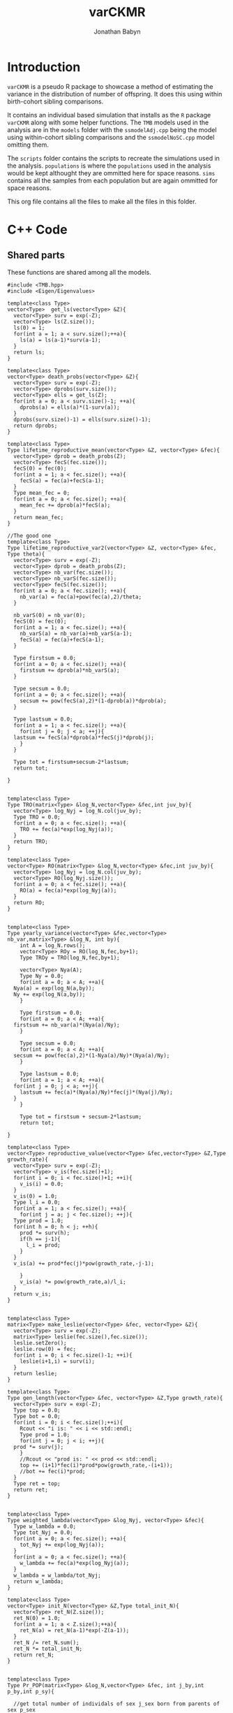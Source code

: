 #+Title: varCKMR
#+author: Jonathan Babyn
#+LATEX_HEADER: \usepackage{bm}
#+LATEX_HEADER: \usepackage[margin=1in]{geometry}
#+LATEX_HEADER: \usepackage{amsmath}

* Introduction
  
  ~varCKMR~ is a pseudo R package to showcase a method of estimating the variance in
the distribution of number of offspring. It does this using within birth-cohort 
sibling comparisons. 

It contains an individual based simulation that installs as the ~R~ package ~varCKMR~ along with 
some helper functions.
The ~TMB~ models used in the analysis are in the ~models~ folder with the ~ssmodelAdj.cpp~
being the model using within-cohort sibling comparisons and the ~ssmodelNoSC.cpp~ model 
omitting them.

The ~scripts~ folder contains the scripts to recreate the simulations used in the analysis. ~populations~
is where the ~populations~ used in the analysis would be kept althought they are ommitted here for space reasons. 
~sims~ contains all the samples from each population but are again ommitted for space reasons. 

This org file contains all the files to make all the files in this folder.

* C++ Code 

** Shared parts

These functions are shared among all the models.

#+NAME: commonbegin
#+begin_src C++ 
  #include <TMB.hpp>
  #include <Eigen/Eigenvalues>

  template<class Type>
  vector<Type>  get_ls(vector<Type> &Z){
    vector<Type> surv = exp(-Z);
    vector<Type> ls(Z.size());
    ls(0) = 1;
    for(int a = 1; a < surv.size();++a){
      ls(a) = ls(a-1)*surv(a-1);
    }
    return ls;
  }

  template<class Type>
  vector<Type> death_probs(vector<Type> &Z){
    vector<Type> surv = exp(-Z);
    vector<Type> dprobs(surv.size());
    vector<Type> ells = get_ls(Z);
    for(int a = 0; a < surv.size()-1; ++a){
      dprobs(a) = ells(a)*(1-surv(a));
    }
    dprobs(surv.size()-1) = ells(surv.size()-1);
    return dprobs;
  }

  template<class Type>
  Type lifetime_reproductive_mean(vector<Type> &Z, vector<Type> &fec){
    vector<Type> dprob = death_probs(Z);
    vector<Type> fecS(fec.size());
    fecS(0) = fec(0);
    for(int a = 1; a < fec.size(); ++a){
      fecS(a) = fec(a)+fecS(a-1);
    }  
    Type mean_fec = 0;
    for(int a = 0; a < fec.size(); ++a){
      mean_fec += dprob(a)*fecS(a);
    }
    return mean_fec;
  }

  //The good one
  template<class Type>
  Type lifetime_reproductive_var2(vector<Type> &Z, vector<Type> &fec, Type theta){
    vector<Type> surv = exp(-Z);
    vector<Type> dprob = death_probs(Z);
    vector<Type> nb_var(fec.size());
    vector<Type> nb_varS(fec.size());
    vector<Type> fecS(fec.size());
    for(int a = 0; a < fec.size(); ++a){
      nb_var(a) = fec(a)+pow(fec(a),2)/theta;
    }

    nb_varS(0) = nb_var(0);
    fecS(0) = fec(0);
    for(int a = 1; a < fec.size(); ++a){
      nb_varS(a) = nb_var(a)+nb_varS(a-1);
      fecS(a) = fec(a)+fecS(a-1);
    }

    Type firstsum = 0.0;
    for(int a = 0; a < fec.size(); ++a){
      firstsum += dprob(a)*nb_varS(a);
    }

    Type secsum = 0.0;
    for(int a = 0; a < fec.size(); ++a){
      secsum += pow(fecS(a),2)*(1-dprob(a))*dprob(a);
    }

    Type lastsum = 0.0;
    for(int a = 1; a < fec.size(); ++a){
      for(int j = 0; j < a; ++j){
	lastsum += fecS(a)*dprob(a)*fecS(j)*dprob(j);
      }
    }

    Type tot = firstsum+secsum-2*lastsum;
    return tot;

  }


  template<class Type>
  Type TRO(matrix<Type> &log_N,vector<Type> &fec,int juv_by){
    vector<Type> log_Nyj = log_N.col(juv_by);
    Type TRO = 0.0;
    for(int a = 0; a < fec.size(); ++a){
      TRO += fec(a)*exp(log_Nyj(a));
    }
    return TRO;
  }

  template<class Type>
  vector<Type> RO(matrix<Type> &log_N,vector<Type> &fec,int juv_by){
    vector<Type> log_Nyj = log_N.col(juv_by);
    vector<Type> RO(log_Nyj.size());
    for(int a = 0; a < fec.size(); ++a){
      RO(a) = fec(a)*exp(log_Nyj(a));
    }
    return RO;
  }


  template<class Type>
  Type yearly_variance(vector<Type> &fec,vector<Type> nb_var,matrix<Type> &log_N, int by){
      int A = log_N.rows();
      vector<Type> ROy = RO(log_N,fec,by+1);
      Type TROy = TRO(log_N,fec,by+1);

      vector<Type> Nya(A);
      Type Ny = 0.0;
      for(int a = 0; a < A; ++a){
	Nya(a) = exp(log_N(a,by));
	Ny += exp(log_N(a,by));
      }

      Type firstsum = 0.0;
      for(int a = 0; a < A; ++a){
	firstsum += nb_var(a)*(Nya(a)/Ny);
      }

      Type secsum = 0.0;
      for(int a = 0; a < A; ++a){
	secsum += pow(fec(a),2)*(1-Nya(a)/Ny)*(Nya(a)/Ny);
      }

      Type lastsum = 0.0;
      for(int a = 1; a < A; ++a){
	for(int j = 0; j < a; ++j){
	  lastsum += fec(a)*(Nya(a)/Ny)*fec(j)*(Nya(j)/Ny);
	}
      }

      Type tot = firstsum + secsum-2*lastsum;
      return tot;

  }

  template<class Type>
  vector<Type> reproductive_value(vector<Type> &fec,vector<Type> &Z,Type growth_rate){
    vector<Type> surv = exp(-Z);
    vector<Type> v_is(fec.size()+1);
    for(int i = 0; i < fec.size()+1; ++i){
      v_is(i) = 0.0;
    }
    v_is(0) = 1.0;
    Type l_i = 0.0;
    for(int a = 1; a < fec.size(); ++a){
      for(int j = a; j < fec.size(); ++j){
	Type prod = 1.0;
	for(int h = 0; h < j; ++h){
	  prod *= surv(h);
	  if(h == j-1){
	    l_i = prod;
	  }
	}
	v_is(a) += prod*fec(j)*pow(growth_rate,-j-1);

      }
      v_is(a) *= pow(growth_rate,a)/l_i;
    }
    return v_is;
  }


  template<class Type>
  matrix<Type> make_leslie(vector<Type> &fec, vector<Type> &Z){
    vector<Type> surv = exp(-Z);
    matrix<Type> leslie(fec.size(),fec.size());
    leslie.setZero();
    leslie.row(0) = fec;
    for(int i = 0; i < fec.size()-1; ++i){
      leslie(i+1,i) = surv(i);
    }
    return leslie;
  }

  template<class Type>
  Type gen_length(vector<Type> &fec, vector<Type> &Z,Type growth_rate){
    vector<Type> surv = exp(-Z);
    Type top = 0.0;
    Type bot = 0.0;
    for(int i = 0; i < fec.size();++i){
      Rcout << "i is: " << i << std::endl;
      Type prod = 1.0;
      for(int j = 0; j < i; ++j){
	prod *= surv(j);
      }
      //Rcout << "prod is: " << prod << std::endl;
      top += (i+1)*fec(i)*prod*pow(growth_rate,-(i+1));
      //bot += fec(i)*prod;
    }
    Type ret = top;
    return ret;
  }


  template<class Type>
  Type weighted_lambda(vector<Type> &log_Nyj, vector<Type> &fec){
    Type w_lambda = 0.0;
    Type tot_Nyj = 0.0;
    for(int a = 0; a < fec.size(); ++a){
      tot_Nyj += exp(log_Nyj(a));
    }
    for(int a = 0; a < fec.size(); ++a){
      w_lambda += fec(a)*exp(log_Nyj(a));
    }
    w_lambda = w_lambda/tot_Nyj;
    return w_lambda;
  }

  template<class Type>
  vector<Type> init_N(vector<Type> &Z,Type total_init_N){
    vector<Type> ret_N(Z.size());
    ret_N(0) = 1.0;
    for(int a = 1; a < Z.size();++a){
      ret_N(a) = ret_N(a-1)*exp(-Z(a-1));
    }
    ret_N /= ret_N.sum();
    ret_N *= total_init_N;
    return ret_N;
  }


  template<class Type>
  Type Pr_POP(matrix<Type> &log_N,vector<Type> &fec, int j_by,int p_by,int p_sy){

    //get total number of individals of sex j_sex born from parents of sex p_sex
    vector<Type> log_Nyj = log_N.col(j_by);
    Type TROyj = TRO(log_N,fec,j_by);

    int p_age_yj = j_by-p_by-1;
    Type eprob = (2*fec(p_age_yj))/(TROyj);

    //If the parent is sampled before the juvenile is born then they have to survive
    if(p_sy < j_by){
      int p_age_sy = p_sy-p_by-1;
      vector<Type> log_Nsy = log_N.col(p_sy);
      //Just the number at age in juv birth year over number at age in parent sample year
      Type Pr_surv = exp(log_Nyj(p_age_yj))/exp(log_Nsy(p_age_sy));
      eprob *= Pr_surv;
    }

    return eprob;

  }

  template<class Type>
  Type Pr_HSP(matrix<Type> &log_N,vector<Type> &fec, int i_by, int o_by){
    int A = log_N.rows();
    int a_diff = i_by-o_by;
    Type eprob = 0.0;

    for(int d = a_diff; d < A; ++d){
      vector<Type> log_Nyi = log_N.col(i_by);
      vector<Type> log_Nyo = log_N.col(o_by);

      Type TROi = TRO(log_N,fec,i_by);
      Type TROo = TRO(log_N,fec,o_by);

      //parents age at o's birth
      //I think this only works because maturity is age 1?
      int p_age_o = d - a_diff;

      Type prob_i = (2*fec(d))/(TROi);
      Type prob_o = (2*fec(p_age_o))/(TROo);
      eprob += exp(log_Nyo(p_age_o))*prob_o*prob_i;

      //if the age difference is greater than 0 the parent must survive to i_by
      if(a_diff > 0){
	Type Pr_surv = exp(log_Nyi(d))/exp(log_Nyo(p_age_o));
	eprob *= Pr_surv;
      }

    }

    return eprob;
  }  

  template<class Type>
  Type Pr_HSPSC(matrix<Type> &log_N,vector<Type> &fec,vector<Type> wlamb,vector<Type> &nb_var,int by){
    int A = log_N.rows();
    Type var_y = yearly_variance(fec,nb_var,log_N,by);

    //find yearly mean 
    vector<Type> ROy = RO(log_N,fec,by+1);
    Type Nytot = 0.0;
    for(int a = 0; a < A; ++a){
      Nytot += exp(log_N(a,by));
    }

    Type mean_y = wlamb[by];



    Type eprob = 0.0;

      eprob = (1/(Nytot/2.0))*(1+(var_y-mean_y)/pow(mean_y,2));


    return eprob;

  }
#+end_src


** Negative Binomial Version

This model assumes a negative binomial variance.

#+begin_src C++ :tangle ./models/ssmodelAdj.cpp :noweb yes :mkdirp yes
<<commonbegin>>

  template<class Type>
  Type objective_function<Type>::operator() ()
  {

    //Parameters
    PARAMETER(log_init_tot_N);
    PARAMETER_VECTOR(log_M);
    PARAMETER_VECTOR(log_fecundity);
    PARAMETER(log_theta);


    //Transformations
    Type init_tot_N = exp(log_init_tot_N);
    vector<Type> Z = exp(log_M);
    vector<Type> fecundity = exp(log_fecundity);
    Type theta = exp(log_theta);

    //Data
    DATA_INTEGER(Y);
    DATA_INTEGER(A);
    DATA_INTEGER(skipsame);

    DATA_IMATRIX(POPs);
    DATA_IMATRIX(SIBsXC);
    DATA_IMATRIX(SIBsSC);
    DATA_IMATRIX(SIBsSCP);

    //Pop Dynamics
    matrix<Type> log_N(A,Y);
    matrix<Type> N(A,Y);
    N = log_N.array().exp();

    //Death matrix
    matrix<Type> D(A,Y);

    vector<Type> init_N_v = init_N(Z,init_tot_N);
    log_N.col(0) = log(init_N_v);

    for(int y = 1; y < Y; ++y){
      Type TROy = TRO(log_N,fecundity,y-1);
      log_N(0,y) = log(TROy);
      for(int a = 1; a < A; ++a){
	log_N(a,y) = log_N(a-1,y-1)-Z(a-1);
      }
    }

    for(int y = 0; y < Y; ++y){
      for(int a = 0; a < A; ++a){
	D(a,y) = exp(log_N(a,y))-exp(log_N(a,y)-Z(a));
	if(a == A-1){
	  D(a,y) = exp(log_N(a,y));
	}
      }
    }

    //Average lambdas each year, weighted by pop
    vector<Type> w_lambdas(Y);
    //The variance of reproductive success 
    vector<Type> nb_var(A);

    for(int a = 0; a < A; ++a){
      nb_var(a) = fecundity(a)+pow(fecundity(a),2)/theta;
    }

    for(int y = 0; y < Y; ++y){
      vector<Type> log_Ny = log_N.col(y);
      w_lambdas(y) = weighted_lambda(log_Ny,fecundity);
    }

    Type nll = 0.0;

    //Observation Model

    //POPs
    for(int i = 0; i < POPs.rows(); ++i){
      int juv_by = POPs(i,0);
      int juv_sy = POPs(i,1);
      int par_by = POPs(i,2);
      int par_sy = POPs(i,3);
      Type n_comps = Type(POPs(i,4));
      Type n_POPs = Type(POPs(i,5));

      Type eprob = Pr_POP(log_N,fecundity,juv_by,par_by,par_sy);
      Type eobs = eprob*n_comps;
      nll -= dpois(n_POPs,eobs,true);

    }

    //Sibs Cross Cohort
    for(int i = 0; i < SIBsXC.rows(); ++i){
      int i_by = SIBsXC(i,0);
      int i_sy = SIBsXC(i,1);
      int o_by = SIBsXC(i,2);
      int o_sy = SIBsXC(i,3);
      Type n_comps = Type(SIBsXC(i,4));
      Type n_SIBsXC = Type(SIBsXC(i,5));

      Type eprob = Pr_HSP(log_N,fecundity,i_by,o_by);
      Type eobs = eprob*n_comps;
      nll -= dpois(n_SIBsXC,eobs,true);

    }

    //Sibs Same Cohort
    vector<Type> SSCexp(SIBsSCP.rows());
    vector<Type> SSCprob(SIBsSCP.rows());
    vector<Type> varys(SIBsSCP.rows());
      for(int i = 0; i < SIBsSCP.rows(); ++i){
      int i_by = SIBsSCP(i,0);
      varys(i) = yearly_variance(fecundity,nb_var,log_N,i_by);
      Type n_comps = Type(SIBsSCP(i,2));
      Type n_SIBsSCP = Type(SIBsSCP(i,1));

      Type eprob = Pr_HSPSC(log_N,fecundity,w_lambdas,nb_var,i_by);
      Type eobs = eprob*n_comps;
      eobs = 2.0*eobs;
      SSCexp(i) = eobs;
      SSCprob(i) = eprob;
      if(skipsame == false){
	nll -= dpois(n_SIBsSCP,eobs,true);
      }

    }

      REPORT(varys);
      REPORT(SSCexp);
      REPORT(SSCprob);


    matrix<Type> les = make_leslie(fecundity,Z);
    REPORT(les);

    using namespace Eigen;
    ComplexEigenSolver<Matrix<Type, Dynamic, Dynamic> > es(les);
    vector<Type> EvR = es.eigenvalues().real();
    vector<Type> EvRA = EvR.abs();
    Type growth_rate = max(EvRA);
    matrix<Type> VR = es.eigenvectors().real();

    ComplexEigenSolver<Matrix<Type, Dynamic, Dynamic> > es2(les.transpose());
    vector<Type> EvRL = es2.eigenvalues().real();
    vector<Type> EvRAL = EvRL.abs();
    matrix<Type> VL = es2.eigenvectors().real();
    vector<Type> rp = VL.col(A-1);
    vector<Type> rp2 = rp/rp(0);
    vector<Type> rp3 = rp2/sum(rp2);


    vector<Type> repro_value = reproductive_value(fecundity,Z,growth_rate);
    REPORT(repro_value);
    vector<Type> ls = get_ls(Z);
    REPORT(ls);
    REPORT(growth_rate);
    vector<Type> var_a(A);
    for(int a = 0; a < A; ++a){
      var_a(a) = 2*fecundity(a)+pow(2*fecundity(a),2)/theta;
    }
    vector<Type> var_ab(A);
    var_ab(0) = var_a(0);
    for(int a = 1; a < A; ++a){
      var_ab(a) = var_a(a)+var_ab(a-1);
    }
    REPORT(var_a);
    REPORT(var_ab);
    vector<Type> surv = exp(-Z);
    REPORT(surv);


    //Adjusted fecundity because you gotta account for the number of kids everybody has
    vector<Type> doub_fec(fecundity.size());
    for(int a = 0; a < fecundity.size(); ++a){
      doub_fec(a) = 2.0*fecundity(a);
    }


    Type Vk = lifetime_reproductive_var2(Z,doub_fec,theta);
    Type kbar = lifetime_reproductive_mean(Z,doub_fec);
    REPORT(kbar);
    ADREPORT(kbar);
    REPORT(Vk);
    ADREPORT(Vk);

    //N_e guesstimate
    Type glen = gen_length(fecundity,Z,growth_rate);
    REPORT(glen);
    vector<Type> N_e(Y);
    for(int y = 0; y < Y; ++y){
      Type Nby = exp(log_N(0,y));
      Type topS = (2.0*Nby-1)*kbar*glen;
      Type botS = 2.0*(1.0+Vk/kbar);
      N_e(y) = topS/botS;
    }



    REPORT(EvR);
    REPORT(D);
    REPORT(VR);
    REPORT(VL);
    REPORT(rp2);
    REPORT(rp3);
    REPORT(log_N);
    REPORT(N);
    REPORT(fecundity);
    REPORT(theta);
    REPORT(Z);
    REPORT(w_lambdas);
    REPORT(nb_var);
    REPORT(N_e);
    ADREPORT(N_e);
    ADREPORT(growth_rate);
    ADREPORT(log_N);
    //REPORT(same_cohort_exp);
    return nll;


  }
#+end_src

** No Same Cohort

The model without same cohort comparisons.

#+begin_src C++ :tangle ./models/ssmodelNoSC.cpp :noweb yes
<<commonbegin>>


  template<class Type>
  Type objective_function<Type>::operator() ()
  {

    //Parameters
    PARAMETER(log_init_tot_N);
    PARAMETER_VECTOR(log_M);
    PARAMETER_VECTOR(log_fecundity);

    //Transformations
    Type init_tot_N = exp(log_init_tot_N);
    vector<Type> Z = exp(log_M);
    vector<Type> fecundity = exp(log_fecundity);

    //Data
    DATA_INTEGER(Y);
    DATA_INTEGER(A);

    DATA_IMATRIX(POPs);
    DATA_IMATRIX(SIBsXC);

    //Pop Dynamics
    matrix<Type> log_N(A,Y);
    matrix<Type> N(A,Y);
    N = log_N.array().exp();

    //Death matrix
    matrix<Type> D(A,Y);

    vector<Type> init_N_v = init_N(Z,init_tot_N);
    log_N.col(0) = log(init_N_v);

    for(int y = 1; y < Y; ++y){
      Type TROy = TRO(log_N,fecundity,y-1);
      log_N(0,y) = log(TROy);
      for(int a = 1; a < A; ++a){
	log_N(a,y) = log_N(a-1,y-1)-Z(a-1);
      }
    }

    for(int y = 0; y < Y; ++y){
      for(int a = 0; a < A; ++a){
	D(a,y) = exp(log_N(a,y))-exp(log_N(a,y)-Z(a));
	if(a == A-1){
	  D(a,y) = exp(log_N(a,y));
	}
      }
    }


    Type nll = 0.0;

    //Observation Model

    //POPs
    for(int i = 0; i < POPs.rows(); ++i){
      int juv_by = POPs(i,0);
      int juv_sy = POPs(i,1);
      int par_by = POPs(i,2);
      int par_sy = POPs(i,3);
      Type n_comps = Type(POPs(i,4));
      Type n_POPs = Type(POPs(i,5));

      Type eprob = Pr_POP(log_N,fecundity,juv_by,par_by,par_sy);
      Type eobs = eprob*n_comps;
      nll -= dpois(n_POPs,eobs,true);

    }

    //Sibs Cross Cohort
    for(int i = 0; i < SIBsXC.rows(); ++i){
      int i_by = SIBsXC(i,0);
      int i_sy = SIBsXC(i,1);
      int o_by = SIBsXC(i,2);
      int o_sy = SIBsXC(i,3);
      Type n_comps = Type(SIBsXC(i,4));
      Type n_SIBsXC = Type(SIBsXC(i,5));

      Type eprob = Pr_HSP(log_N,fecundity,i_by,o_by);
      Type eobs = eprob*n_comps;
      nll -= dpois(n_SIBsXC,eobs,true);

    }


    matrix<Type> les = make_leslie(fecundity,Z);
    REPORT(les);

    using namespace Eigen;
    ComplexEigenSolver<Matrix<Type, Dynamic, Dynamic> > es(les);
    vector<Type> EvR = es.eigenvalues().real();
    vector<Type> EvRA = EvR.abs();
    Type growth_rate = max(EvRA);


    REPORT(log_N);
    ADREPORT(log_N);
    REPORT(N);
    REPORT(fecundity);
    REPORT(Z);
    ADREPORT(growth_rate);
    return nll;

  }
#+end_src

** Mean variance power relationship

#+begin_src C++ :tangle ./models/ssmodelMVP.cpp :noweb yes
  <<commonbegin>>


    ///Because I sillyly hard coded this to use NB variance I need a new version
  template<class Type>
  Type lifetime_reproductive_var3(vector<Type> &Z, vector<Type> &fec, Type theta,Type var_power){
    vector<Type> surv = exp(-Z);
    vector<Type> dprob = death_probs(Z);
    vector<Type> nb_var(fec.size());
    vector<Type> nb_varS(fec.size());
    vector<Type> fecS(fec.size());
    for(int a = 0; a < fec.size(); ++a){
      nb_var(a) = theta*pow(fec(a),var_power);
    }

    nb_varS(0) = nb_var(0);
    fecS(0) = fec(0);
    for(int a = 1; a < fec.size(); ++a){
      nb_varS(a) = nb_var(a)+nb_varS(a-1);
      fecS(a) = fec(a)+fecS(a-1);
    }

    Type firstsum = 0.0;
    for(int a = 0; a < fec.size(); ++a){
      firstsum += dprob(a)*nb_varS(a);
    }

    Type secsum = 0.0;
    for(int a = 0; a < fec.size(); ++a){
      secsum += pow(fecS(a),2)*(1-dprob(a))*dprob(a);
    }

    Type lastsum = 0.0;
    for(int a = 1; a < fec.size(); ++a){
      for(int j = 0; j < a; ++j){
	lastsum += fecS(a)*dprob(a)*fecS(j)*dprob(j);
      }
    }

    Type tot = firstsum+secsum-2*lastsum;
    return tot;

  }


    template<class Type>
    Type objective_function<Type>::operator() ()
    {

      //Parameters
      PARAMETER(log_init_tot_N);
      PARAMETER_VECTOR(log_M);
      PARAMETER_VECTOR(log_fecundity);
      //Theta here is a constant c
      PARAMETER(log_theta);
      PARAMETER(var_power);

      //Transformations
      Type init_tot_N = exp(log_init_tot_N);
      vector<Type> Z = exp(log_M);
      vector<Type> fecundity = exp(log_fecundity);
      Type theta = exp(log_theta);

      //Data
      DATA_INTEGER(Y);
      DATA_INTEGER(A);
      DATA_INTEGER(skipsame);

      DATA_IMATRIX(POPs);
      DATA_IMATRIX(SIBsXC);
      DATA_IMATRIX(SIBsSC);
      DATA_IMATRIX(SIBsSCP);

      //Pop Dynamics
      matrix<Type> log_N(A,Y);
      matrix<Type> N(A,Y);
      N = log_N.array().exp();

      //Death matrix
      matrix<Type> D(A,Y);

      vector<Type> init_N_v = init_N(Z,init_tot_N);
      log_N.col(0) = log(init_N_v);

      for(int y = 1; y < Y; ++y){
	Type TROy = TRO(log_N,fecundity,y-1);
	log_N(0,y) = log(TROy);
	for(int a = 1; a < A; ++a){
	  log_N(a,y) = log_N(a-1,y-1)-Z(a-1);
	}
      }

      for(int y = 0; y < Y; ++y){
	for(int a = 0; a < A; ++a){
	  D(a,y) = exp(log_N(a,y))-exp(log_N(a,y)-Z(a));
	  if(a == A-1){
	    D(a,y) = exp(log_N(a,y));
	  }
	}
      }

      //Average lambdas each year, weighted by pop
      vector<Type> w_lambdas(Y);
      //The variance of reproductive success at age
      //here it's not really neg bin...
      vector<Type> nb_var(A);

      for(int a = 0; a < A; ++a){
	nb_var(a) = theta*pow(fecundity(a),var_power);
      }

      for(int y = 0; y < Y; ++y){
	vector<Type> log_Ny = log_N.col(y);
	w_lambdas(y) = weighted_lambda(log_Ny,fecundity);
      }

      Type nll = 0.0;

      //Observation Model

      //POPs
      for(int i = 0; i < POPs.rows(); ++i){
	int juv_by = POPs(i,0);
	int juv_sy = POPs(i,1);
	int par_by = POPs(i,2);
	int par_sy = POPs(i,3);
	Type n_comps = Type(POPs(i,4));
	Type n_POPs = Type(POPs(i,5));

	Type eprob = Pr_POP(log_N,fecundity,juv_by,par_by,par_sy);
	Type eobs = eprob*n_comps;
	nll -= dpois(n_POPs,eobs,true);

      }

      //Sibs Cross Cohort
      for(int i = 0; i < SIBsXC.rows(); ++i){
	int i_by = SIBsXC(i,0);
	int i_sy = SIBsXC(i,1);
	int o_by = SIBsXC(i,2);
	int o_sy = SIBsXC(i,3);
	Type n_comps = Type(SIBsXC(i,4));
	Type n_SIBsXC = Type(SIBsXC(i,5));

	Type eprob = Pr_HSP(log_N,fecundity,i_by,o_by);
	Type eobs = eprob*n_comps;
	nll -= dpois(n_SIBsXC,eobs,true);

      }

      //Sibs Same Cohort
      vector<Type> SSCexp(SIBsSCP.rows());
      vector<Type> SSCprob(SIBsSCP.rows());
      vector<Type> varys(SIBsSCP.rows());
	for(int i = 0; i < SIBsSCP.rows(); ++i){
	int i_by = SIBsSCP(i,0);
	varys(i) = yearly_variance(fecundity,nb_var,log_N,i_by);
	Type n_comps = Type(SIBsSCP(i,2));
	Type n_SIBsSCP = Type(SIBsSCP(i,1));

	Type eprob = Pr_HSPSC(log_N,fecundity,w_lambdas,nb_var,i_by);
	Type eobs = eprob*n_comps;
	eobs = 2.0*eobs;
	SSCexp(i) = eobs;
	SSCprob(i) = eprob;
	if(skipsame == false){
	  nll -= dpois(n_SIBsSCP,eobs,true);
	}

      }

	REPORT(varys);
	REPORT(SSCexp);
	REPORT(SSCprob);


      matrix<Type> les = make_leslie(fecundity,Z);
      REPORT(les);

      using namespace Eigen;
      ComplexEigenSolver<Matrix<Type, Dynamic, Dynamic> > es(les);
      vector<Type> EvR = es.eigenvalues().real();
      vector<Type> EvRA = EvR.abs();
      Type growth_rate = max(EvRA);
      matrix<Type> VR = es.eigenvectors().real();

      ComplexEigenSolver<Matrix<Type, Dynamic, Dynamic> > es2(les.transpose());
      vector<Type> EvRL = es2.eigenvalues().real();
      vector<Type> EvRAL = EvRL.abs();
      matrix<Type> VL = es2.eigenvectors().real();
      vector<Type> rp = VL.col(A-1);
      vector<Type> rp2 = rp/rp(0);
      vector<Type> rp3 = rp2/sum(rp2);


      vector<Type> repro_value = reproductive_value(fecundity,Z,growth_rate);
      REPORT(repro_value);
      vector<Type> ls = get_ls(Z);
      REPORT(ls);
      REPORT(growth_rate);
      vector<Type> var_a(A);
      for(int a = 0; a < A; ++a){
	var_a(a) = 2*fecundity(a)+pow(2*fecundity(a),2)/theta;
      }
      vector<Type> var_ab(A);
      var_ab(0) = var_a(0);
      for(int a = 1; a < A; ++a){
	var_ab(a) = var_a(a)+var_ab(a-1);
      }
      REPORT(var_a);
      REPORT(var_ab);
      vector<Type> surv = exp(-Z);
      REPORT(surv);


      //Adjusted fecundity because you gotta account for the number of kids everybody has
      vector<Type> doub_fec(fecundity.size());
      for(int a = 0; a < fecundity.size(); ++a){
	doub_fec(a) = 2.0*fecundity(a);
      }


      Type Vk = lifetime_reproductive_var3(Z,doub_fec,theta,var_power);
      Type kbar = lifetime_reproductive_mean(Z,doub_fec);
      REPORT(kbar);
      ADREPORT(kbar);
      REPORT(Vk);
      ADREPORT(Vk);

      //N_e guesstimate
      Type glen = gen_length(fecundity,Z,growth_rate);
      REPORT(glen);
      vector<Type> N_e(Y);
      for(int y = 0; y < Y; ++y){
	Type Nby = exp(log_N(0,y));
	Type topS = (2.0*Nby-1)*kbar*glen;
	Type botS = 2.0*(1.0+Vk/kbar);
	N_e(y) = topS/botS;
      }



      REPORT(EvR);
      REPORT(D);
      REPORT(VR);
      REPORT(VL);
      REPORT(rp2);
      REPORT(rp3);
      REPORT(log_N);
      REPORT(N);
      REPORT(fecundity);
      REPORT(theta);
      REPORT(Z);
      REPORT(w_lambdas);
      REPORT(nb_var);
      REPORT(N_e);
      ADREPORT(N_e);
      ADREPORT(growth_rate);
      ADREPORT(log_N);
      //REPORT(same_cohort_exp);
      return nll;


    }
#+end_src

* R code

** qsim.R


*** simulate_markers

~simulate_markers~ simulates genetic markers based on a ~data.frame~ containing
the genotypes for each locus, which locus those genotypes correspond to and
the frequency in which they appear in the starting population. This is
used when building the founding population. 

#+begin_src R :eval never :tangle ./R/varCKMR.R :mkdirp yes
#' Simulate from markers dataframe
#'
#' @param markers dataframe with the marker information geno,locus then freqs
#' @param n The number to simulate.
#' @export
simulate_markers <- function(markers,n){
    samp = tapply(1:nrow(markers),markers$locus,
                  FUN=function(x,n){
                      geno = markers$geno[x]
                      prob = markers$freqs[x]
                      y= sample(geno,2*n,TRUE,prob)
                      y},n=n)
    samp2 = lapply(seq_along(samp),function(x){
        larp = data.table(matrix(samp[[x]],ncol=2))
        names(larp) = paste0("m_",names(samp[x]),"_",c("A","B"))
        larp
    })
    do.call(cbind,samp2)    
} 
#+end_src

*** create_founding_pop

    ~create_founding_pop~ creates a founding population given a ~data.frame~
    with the intial population numbers at age, ~init_N~, a ~data.frame~
    containing the markers to be used in the simulation along with their
    frequency as well as functions defining the probability of an individual surviving
    onto the next year and whether they are mature or not as well their mean fecundity
    at age.
    
#+begin_src R :eval never :tangle ./R/qsim.R
#' Create a founding population
#'
#' @param init_N dataframe with the initial population details, must be Age, Sex then N
#' @param markers dataframe with information on markers must be geno, locus then freqs
#' @param maturity_fun The function that specifies at what age they become mature
#' @param surv_fun the survival function
#' @param fecund_fun the mean fecundity at age function
#'
#' @import data.table
#' @export
create_founding_pop <- function(init_N,markers,maturity_fun,surv_fun,fecund_fun){
    dt = data.table(init_N)
    smt = simulate_markers(markers,1)
    dt = dt[rep(seq_len(nrow(dt)),N)]
    dt[, `:=`(birth_year=0-Age,
              mother=NA,
              father=NA,
              cur_year = 0,
              alive = TRUE,
              u = runif(.N),
              ID=seq_len(nrow(dt)))]
    dt[,mature := (u <= maturity_fun(Age))]
    dt[,N:=NULL]
    dt[,Age:=NULL]
    dt[,u:=NULL]

    dt[,names(smt) := simulate_markers(markers,nrow(dt)),]

    smtlist = split(names(smt),ceiling(seq_along(names(smt))/2))

    ret = list(population= dt,markers=markers,init_N=init_N,
               maturity_fun=maturity_fun,surv_fun= surv_fun,fecund_fun= fecund_fun,
               smtlist = smtlist,namsmt=names(smt))
    
    ret
} 
#+end_src

*** yearly_deaths

    ~yearly_deaths~ applies the provided survival function to the provided population
    to determine which individuals survive to the next year.
    
    #+begin_src R :eval never :tangle ./R/qsim.R

#' Death function
#'
#' Given a population and survival function choose who dies
#'
#' @param population the population to have individuals die in
#' @param surv_fun the survival function giving the probability of an individual making it to next year
#' @export
yearly_deaths <- function(population,year_now){

    setkey(population$population,cur_year,alive)
    
    new_year = data.table::copy(population$population[.(year_now-1,TRUE)])

    new_year[,cur_year := year_now]
    
    setkey(new_year,alive,cur_year)
    new_year[,age := cur_year - birth_year][.(TRUE,year_now),u := runif(.N)][.(TRUE,year_now),alive := (u <= population$surv_fun(age))]
    setkey(new_year,alive,mature,cur_year)
    new_year[.(TRUE,FALSE,year_now),w := runif(.N)][.(TRUE,FALSE,year_now),mature := (w <= population$maturity_fun(age))] 
    new_year[,age := NULL][,u := NULL][,w := NULL]

    population$population = rbind(population$population,new_year)
    population
    

}      
    #+end_src

    

*** breed_one_year_fonly

    ~breed_one_year_fonly~ will breed a population of only females that are
    mature for one year. This is simular to ~breed_one_year~ but just for
    the simulation case with just 1 sex. It assumes that offspring of an
    individual are generated according to the Poisson distribution.[

    #+begin_src R :eval never :tangle ./R/qsim.R
#' Breed 1 year for females only
#'
#' Select mature inviduals breed them together to create new kids!
#'
#' @param population the population to breed
#' @export
breed_one_year_fonly <- function(population,year_now,n_babies){

      setkey(population$population,alive,mature,cur_year,Sex)
    population$population[,age := cur_year-birth_year]

    mums = population$population[.(TRUE,TRUE,year_now,"female"),]
    mums = mums[,nkids := n_babies(age+1,.N,population)]

    faths = population$population[.(TRUE,TRUE,year_now,"male"),]
    IDmax = max(population$population$ID)+1

    glue = c("nkids","ID",population$namsmt)
    
    new_kids = mums[,..glue]
    setnames(new_kids,"ID","mother")
    new_kids = new_kids[rep(seq_len(nrow(new_kids)),nkids)]
    new_kids[, `:=`(birth_year=year_now+1,
                    father=NA,
                    cur_year=year_now+1,
                    alive = TRUE,
                    mature = FALSE,
                    Sex = sample(c("female"),.N,TRUE),
                    ID = seq(IDmax,length.out = nrow(new_kids)))]
    mums[,nkids := NULL]
    population$population[,age := NULL]
    new_kids[,nkids := NULL]
    setcolorder(new_kids,names(population$population))

    population$population = rbind(population$population,new_kids)
    population

}

      
    #+end_src


*** deaths_breed_one_year

    ~deaths_breed_one_year~ first performs the deaths of the year and then there is a random breeding
    component.

    #+begin_src R :eval never :tangle ./R/qsim.R
      #' Deaths and then randomly breed 2 sexes
      #' @param population  the population to die and breed in
      #' @param year_now the current year of the simulation
      #' @param n_babies function describing the distribution how offspring are generated
      #' @export
      deaths_breed_one_year <- function(population,year_now,n_babies){
          setkey(population$population,cur_year,alive)
          new_deaths = data.table::copy(population$population[.(year_now-1,TRUE)])

          new_deaths[,cur_year := year_now]

              
          setkey(new_deaths,alive,cur_year)
          new_deaths[,age := cur_year - birth_year][.(TRUE,year_now),u := runif(.N)][.(TRUE,year_now),alive := (u <= population$surv_fun(age))]
          setkey(new_deaths,alive,mature,cur_year)
          new_deaths[.(TRUE,FALSE,year_now),w := runif(.N)][.(TRUE,FALSE,year_now),mature := (w <= population$maturity_fun(age))] 
          new_deaths[,u := NULL][,w := NULL]

          setkey(new_deaths,alive,mature,cur_year,Sex)

          
          mums = new_deaths[.(TRUE,TRUE,year_now,"female"),]
          mums = mums[,nkids := n_babies(age+1,.N,new_deaths)*2]

          faths = new_deaths[.(TRUE,TRUE,year_now,"male"),]
          IDmax = max(population$population$ID)+1

          glue = c("nkids","ID",population$namsmt)

          new_kids = mums[,..glue]
          setnames(new_kids,"ID","mother")
          new_kids = new_kids[rep(seq_len(nrow(new_kids)),nkids)]
          new_kids[, `:=`(birth_year=year_now+1,
                          father=NA,
                          cur_year=year_now+1,
                          alive = TRUE,
                          mature = FALSE,
                          Sex = sample(c("male","female"),.N,TRUE),
                          ID = seq(IDmax,length.out = nrow(new_kids)))]
          mums[,nkids := NULL]
          population$population[,age := NULL]
          new_kids[,nkids := NULL]
          setcolorder(new_kids,names(population$population))

          
          new_kids[,father := sample(faths$ID,.N,replace=TRUE)]
          kids_markers = samp_markers(population$smtlist,nrow(new_kids))
          
          marks = c("ID",population$namsmt)
          setkey(population$population,ID)
          DNAs = unique(population$population[.(ID = new_kids$father),..marks])
          allDNAs = as.data.frame(merge(new_kids,DNAs,by.x="father",by.y="ID",suffixes = c("",".m")))
          allDNAs2 = allDNAs

          
          gloop = system.time({    picksL = as.data.frame(as.table(kids_markers))
              picksL$Var1 = as.numeric(picksL$Var1)
              picksL$Var2 = as.numeric(picksL$Var2)+min(new_kids$ID)-1
              names(picksL) = c("whocares","ID","marker")

              new_kidsL = melt(new_kids,measure.vars=population$namsmt,value.name="geno",variable.name="marker")
              new_kidsL$marker = as.character(new_kidsL$marker)
              DNAsL = melt(DNAs,measure.vars=population$namsmt,value.name="geno",variable.name="marker")
              names(DNAsL)[1] = "father"
              setkey(new_kidsL,ID,marker)
              grab = new_kidsL[picksL[,2:3],.(father,marker)]
              setkey(DNAsL,father,marker)
              new_kidsL[picksL[,2:3],"geno"] = DNAsL[grab,3]
              DNAsL[grab]
              new_kids = dcast(new_kidsL,Sex+birth_year+mother+father+cur_year+alive+ID+mature ~ marker,
                               value.var = "geno")
          })
          
          population$population = rbind(population$population,new_kids)
          population

          
      }
      
      
    #+end_src

*** generate_kids_od

Given a list of mature individual IDs, their ages and sex as well as their average fecundity as well the
overdispersion parameter then generate the kids resulting from their random mating assuming an overdispered
Poisson distribution.

#+begin_src R :eval never :tangle ./R/qsim.R
  #' Generate kids randomly with overdispersion
  #' 
  #' Generate the list of kids born this year
  #' @param IDs vector of IDs
  #' @param ages vector of ages
  #' @param sex vector of individuals sex
  #' @param ave_fecun the average fecundity at age (matrix one column for each sex)
  #' @param overdispersion overdispersion parameter (one for each sex)
  #'
  #' @export
  #'
  generate_kids_od <- function(IDs,ages,sex,ave_fecun,overdispersion){
    df = data.frame(ID=IDs,sex=sex,age=ages,sex_num=as.numeric(as.factor(sex)))
    ave_numkids = table(df$sex,df$age)[1,]*ave_fecun[,1]
    numkids = rpois(3,ave_numkids)
    ##Trying this?
    tot_kids = sum(2*ave_numkids)
    sdf = df |>
      dplyr::group_by(sex_num) |>
      dplyr::mutate(overd = overdispersion[sex_num]) |>
      dplyr::mutate(E = rgamma(dplyr::n(),overd)) |>
      dplyr::mutate(fecun = ave_fecun[cbind(age,sex_num)]*E) |>
      dplyr::mutate(nkids = rmultinom(1,tot_kids,fecun))

    sdf = split(sdf,sdf$sex)

    ##sample the labels to generate parents
    kidlabs = lapply(sdf,function(x){
      sample(rep(x$ID,x$nkids))
    })
    kids = do.call(cbind,kidlabs)
    kids


  }




#+end_src

*** breed_one_year_od

A fixed version of ~breed_one_year~ but with support for overdispersion and different sex ratios.  
Note that the ~population~ fecundity and survival functions are now assumed to operate by sex.

#+begin_src R :eval never :tangle ./R/qsim.R
    #' Breed one year with 2 sexes, overdispersion and sex ratios
    #'
    #' @param population the population to breed
    #' @param year_now the current year
    #' @param overdispersion the vector with the overdispersion parameter for each sex
    #' @param sex_fraction fraction of population that is male
    #'
    #' @export
    breed_one_year_od <- function(population,year_now,overdispersion,sex_fraction){
      setkey(population$population,alive,mature,cur_year)
      population$population[,age := cur_year-birth_year]

      mature = population$population[.(TRUE,TRUE,year_now),]
      ages = sort(unique(mature$age))
      ave_fecun_f = population$fecund_fun(ages,rep("female",length(ages)))
      ave_fecun_m = population$fecund_fun(ages,rep("male",length(ages)))
      ave_fecun = cbind(ave_fecun_f,ave_fecun_m)
      kids = as.data.frame(generate_kids_od(mature$ID,mature$age,mature$Sex,ave_fecun,overdispersion))

      new_kids = data.table(Sex = sample(c("male","female"),nrow(kids),TRUE,c(sex_fraction,1-sex_fraction)),
			      birth_year = year_now,
			      mother=kids$female,
			      father=kids$male,
			      cur_year = year_now+1,
			      alive=TRUE,
			      ID = (max(population$population$ID)+1):(max(population$population$ID)+nrow(kids)),
			      mature = TRUE)
      ##   namsmt = c(population$namsmt,"ID")
      ##   mom_marks = mature[ID %in% new_kids$mother,..namsmt]
      ##   setnames(mom_marks,"ID","mother")
      ## new_kids = merge(new_kids,mom_marks,all.x=TRUE)

      setkey(population$population,ID)
      mdna = as.data.frame(population$population[.(new_kids$mother),])
      fdna = as.data.frame(population$population[.(new_kids$father),])


      nmarks = length(population$smtlist)
  msamp = replicate(nrow(new_kids),paste0("m_",1:nmarks,"_",sample(c("A","B"),nmarks,TRUE)))
  fsamp = replicate(nrow(new_kids),paste0("m_",1:nmarks,"_",sample(c("A","B"),nmarks,TRUE)))
      msampcb = lapply(1:nrow(new_kids),function(x){
	cbind(x,match(msamp[,x],names(mdna)))})
      msampcb = do.call(rbind,msampcb)
    fsampcb = lapply(1:nrow(new_kids),function(x){
	cbind(x,match(fsamp[,x],names(fdna)))})
      fsampcb = do.call(rbind,fsampcb)

  mA = as.data.frame(matrix(as.numeric(mdna[msampcb]),nrow=nrow(new_kids),byrow=TRUE))
  names(mA) = paste0("m_",1:nmarks,"_A")
  mB = as.data.frame(matrix(as.numeric(fdna[fsampcb]),nrow=nrow(new_kids),byrow=TRUE))
      names(mB) = paste0("m_",1:nmarks,"_B")
      new_kids = cbind(new_kids,mA,mB)

    ##kids_markers = samp_markers(population$smtlist,nrow(new_kids))


    ##     marks = c("ID",population$namsmt)
    ##     setkey(population$population,ID)
    ##     DNAs = unique(population$population[.(ID = new_kids$father),..marks])
    ##     allDNAs = as.data.frame(merge(new_kids,DNAs,by.x="father",by.y="ID",suffixes = c("",".m")))
    ##     allDNAs2 = allDNAs


    ## gloop = system.time({    picksL = as.data.frame(as.table(kids_markers))
    ##     picksL$Var1 = as.numeric(picksL$Var1)
    ##     picksL$Var2 = as.numeric(picksL$Var2)+min(new_kids$ID)-1
    ##     names(picksL) = c("whocares","ID","marker")

    ##     new_kidsL = melt(new_kids,measure.vars=population$namsmt,value.name="geno",variable.name="marker")
    ##     new_kidsL$marker = as.character(new_kidsL$marker)
    ##     DNAsL = melt(DNAs,measure.vars=population$namsmt,value.name="geno",variable.name="marker")
    ##     names(DNAsL)[1] = "father"
    ##     setkey(new_kidsL,ID,marker)
    ##     grab = new_kidsL[picksL[,2:3],.(father,marker)]
    ##     setkey(DNAsL,father,marker)
    ##     new_kidsL[picksL[,2:3],"geno"] = DNAsL[grab,3]
    ##     DNAsL[grab]
    ##     new_kids = dcast(new_kidsL,Sex+birth_year+mother+father+cur_year+alive+ID+mature ~ marker,
    ##       	       value.var = "geno")
    ## })

	##death bit
	setkey(population$population,cur_year,alive)

	new_year = data.table::copy(population$population[.(year_now,TRUE)])

	setkey(new_year,alive,cur_year)
	new_year[,age := cur_year - birth_year][.(TRUE,year_now),u := runif(.N)][.(TRUE,year_now),alive := (u <= population$surv_fun(age,Sex))]
	setkey(new_year,alive,mature,cur_year)
	new_year[.(TRUE,FALSE,year_now),w := runif(.N)][.(TRUE,FALSE,year_now),mature := (w <= population$maturity_fun(age))] 
	new_year[,age := NULL][,u := NULL][,w := NULL]
	  new_year[,cur_year := year_now+1]

	population$population[,age :=NULL]

	population$population = rbind(population$population,new_year)
	data.table::setcolorder(new_kids,names(population$population))

	population$population = rbind(population$population,new_kids)
	population


    }
#+end_src


    
*** samp_non_fatally

    ~samp_non_fatally~ samples a fraction of yearly without killing any individual using
    a sampling quota. For
    speed reasons this is actually to be done /after/ the simulation is complete as it's
    quicker to operate on the whole population at once as opposed to year by year.

    #+begin_src R :eval never :tangle ./R/qsim.R
#' Sample yearly non-fatally
#'
#' This samples yearly non-fatally. It's meant to be run AFTER
#' the simulation is complete as it randomly samples based on alive
#' individuals in each of the years.
#'
#' @param population the population to sample
#' @param sampquota the number at each age class to sample
#' @param samp_years the number of years to sample
#' @export
samp_non_fatally <- function(sim,sampquota,samp_years){
    sim$population[, age := cur_year - birth_year]
    setkey(sim$population,cur_year,alive)
    quts = expand.grid(sampquota,samp_years)

    selected = sim$population[.(samp_years,TRUE),]
    samps = selected[,.SD[sample(.N,sampquota[.BY$age+1])],by=.(age,cur_year)]
    
    sim$population[,age := NULL]
    sim$samps = samps
    sim
}      
    #+end_src  

*** samp_non_fatally_frac

    ~samp_non_fatally_frac~ is the same ~samp_non_fatally~ but randomly sampling
    a fraction of the population instead of taking a quota sample.
    #+begin_src R :eval never :tangle ./R/qsim.R
#' Sample yearly non-fatally with a fraction
#'
#' This samples yearly non-fatally. It's meant to be run AFTER
#' the simulation is complete as it randomly samples based on alive
#' individuals in each of the years. This version uses a
#' sampling fraction instead of a quota.
#'
#' @param population the population to sample
#' @param sampfrac the fraction at each age class to sample
#' @param samp_years the number of years to sample
#' 
#' @export
samp_non_fatally_frac <- function(sim,sampfrac,samp_years){
    sim$population[, age := cur_year - birth_year]
    setkey(sim$population,cur_year,alive)

    selected = sim$population[.(samp_years,TRUE),]
    samps = selected[,.SD[sample(.N,.N*sampfrac[.BY$age+1])],by=.(age,cur_year)]
    
    sim$population[,age := NULL]
    sim$samps = samps
    sim
}

    #+end_src  

*** make_ped

    ~make_ped~ makes an ordered pedigree from a simulation population.

    #+begin_src R :eval never :tangle ./R/qsim.R
      #' make the pedigree of the indivduals
      #'
      #' @param indiv sim to get pedigree of
      #' @export
      make_ped <- function(indiv){
          indiv$pedigree = unique(indiv$population,by=c("ID","mother","father"))
          setorder(indiv$pedigree,ID)
          indiv
      }
    #+end_src

*** samp_markers


~samp_markers~ is used during breeding to get the random sample from the markers by the way of ~smtlist~.
    
    #+begin_src R :eval never :tangle ./R/qsim.R
      #' Sample markers from the population for breeding
      #'
      #' @param smtlist the list of markers used in the simulation
      #' @param n the number to get back
      #'
      #' @export
      samp_markers <- function(smtlist,n){
          inds = replicate(length(smtlist),sample(1:2,n,replace=TRUE))
          jammed = do.call(rbind,smtlist)
          nams = apply(inds,1,function(x){jammed[cbind(seq_along(x),x)]})
          nams
      }
    #+end_src
    

*** rough_sample_size

~rough_sample_size~ generates a rough target sample size given 
a function to use as multiplier. 

#+begin_src R :eval never :tangle ./R/qsim.R
  #' Generate rough sample size to target
  #' @param tN matrix of true numbers at age
  #' @param fun the function to use with 
  #' @export
  rough_sample_size <- function(tN,fun=function(y){10*sqrt(y)}){
      samp = apply(tN,2,function(x){
          s_est = fun(x)
          ssize = rpois(1,s_est)
          mprop = x/sum(x)
          samp = ssize*mprop
          floor(samp)
      })
      samp
  }
  
#+end_src

*** sample_age_by_year

~sample_arge_by_year~ samples non-lethally by age using the
targets specified in a matrix on a population generated by 
the simulation. Output is a list of list as expected by 
~find_POPs~.

#+begin_src R :eval never :tangle ./R/qsim.R
  #' Sample by age by year non-lethally
  #'
  #' @param population data.table of population from simulation
  #' @param samp_size the matrix of the sample size each year at age
  #' @param sample_years vector of years from the sim to sample from39
  #' @param max_age the max age of individuals in the population
  #' @export
  sample_age_by_year <- function(population,samp_size,sample_years,max_age){
      samps = list()
      for(y in sample_years){
          y2 = y-min(sample_years)+1
          setkey(population,alive,cur_year)
          allive = population[.(TRUE,y)]
          allive[, `:=`(age,cur_year-birth_year)]
          ages = list()
          setkey(allive,age)
          for(a in 1:max_age){
              ages[[a]] = allive[.(a)]
          }
          sages = list()
          for(a in 1:max_age){
              sages[[a]] = sample(1:nrow(ages[[a]]),samp_size[a,y2])
          }
          ret = list()
          for(a in 1:max_age){
              ret[[a]] = ages[[a]][sages[[a]],]
          }
          samps[[y2]] = ret
      }
      samps
  }
  
#+end_src

      
** simhelpers.R

   ~simhelpers~ contains a bunch of functions that are kind of helpful that used to live in my sim script.

*** make_les

    ~make_les~ creates a simple Leslie matrix for an age structured population from a supplied average fecundity
    vector and a survival probability at age vector (the probability of surviving from age i to i+1). This
    takes the form of a matrix with the fecundity vector as the first row and the survival vector being the
    first off-diagonal below the diagonal. 
   
   #+begin_src R :eval never :tangle ./R/simhelpers.R
     #' Make Leslie Matrix
     #'
     #' Creates a simple Leslie matrix from fecundity and survival vectors
     #' @param fecun the fecundity vector
     #' @param surv the survival vector
     #'
     #' @export
     make_les <- function(fecun,surv){
         Les = matrix(0,nrow=length(fecun),ncol=length(fecun))
         Les[1,] = fecun
         for(i in 1:length(surv)){
             Les[i+1,i] = surv[i]
         }
         Les
     }     
   #+end_src

*** get_growth

    Finds the deterministic growth rate from the Leslie matrix. This is defined as the largest Eigenvalue of the
    Lesilie matrix.

    #+begin_src R :eval never :tangle ./R/simhelpers.R
      #' Find deterministic growth rate of Leslie Matrix
      #'
      #' @param Les the Leslie matrix to find the growth rate of
      #'
      #' @export
      get_growth <- function(Les){
          ev <- eigen(Les,only.values=TRUE)$values
          Re(ev[1])
      }
    #+end_src

*** fecund_inv_fun

    A simple fecundity by age function based on a single parameter ~fpar~.

    #+begin_src R :eval never :tangle ./R/simhelpers.R
      #' Simple fecundity at age function
      #'
      #' @param age the age of the individual
      #' @param fpar the fecundity parameter
      #' @export
      fecund_inv_fun <- function(age,fpar){
          exp(fpar)*age^2
      }
    #+end_src

*** surv_inv_function

    This function keeps survival within the range specified by ~a~ and ~b~.

    #+begin_src R :eval never :tangle ./R/simhelpers.R
      #' Keeps survival within a specified range
      #'
      #' @param y a value
      #' @param a the lower part of the range
      #' @param b the upper part of the range
      #' @export
      surv_inv_fun <- function(y,a,b){
          x = a+(b-a)*plogis(y)
          x
      }
    #+end_src

*** get_pars_with_target

    This function is used to find the missing survival parameter value needed to hit the desired target
    growth rate for the simulation Leslie matrix. This version is limited to the case of the simulations
    described in the section "Simulation Description". This is done by optimizing for that final parameter once
    the others have been randomly generated.

    #+begin_src R :eval never :tangle ./R/simhelpers.R
      #' Find missing parameter for target growth rate
      #'
      #' @param target the target deterministic growth rate to hit
      #' @export
      get_pars_with_target <- function(target){
          pars = c(runif(1,-2,2))
          fpar = runif(1,-1,-.5)
          y = runif(1,0.1,0.4)
          
          optomax = function(pars){
              fecun = fecund_inv_fun(1:3,fpar)
              survt = surv_inv_fun(pars[1],0.1,0.9)
              surv = c(survt,y)
              Les <- make_les(fecun,surv)
              gw = get_growth(Les)
              abs(target-gw)
          }
          opt = optim(pars,optomax,method="Brent",lower=-5,upper=5)
          print(opt)
          
          fex = fecund_inv_fun(1:3,fpar)
          ##surv = c(surv_inv_fun(opt$root,0.1,0.7),y)
          surv = c(surv_inv_fun(opt$par,0.1,0.9),y)
          Les = make_les(fex,surv)
          gw = get_growth(Les)
          
          ret = list(growth_rate=gw,fec=fex,surv=surv,fpar=fpar)
          ret
    
      }
#+end_src

*** n_at_age

    Given a population from the return the numbers at age in the population. This is useful
    for diganosing the simulation.

    #+begin_src R :eval never :tangle ./R/simhelpers.R
      #' Get numbers at age matrix from population
      #'
      #' @param pop the population to get numbers at age for
      #' @export
      n_at_age <- function(pop){
          population = pop$population[pop$population$alive == TRUE]
          population$age = population$cur_year - population$birth_year
          table(population$cur_year,population$age)
      }
      
    #+end_src





* Simple Simulation

This section contains the scripts and models for running the simplifed simulation section of the analysis.

#+begin_src C++ :tangle ./simplesim/models/CMP.cpp :exports none :mkdirp yes
  #include <TMB.hpp>

//used to easily get pmf from CMP dist with given mean and overdispersion.
  template<class Type>
  Type objective_function<Type>::operator() ()
  {
    PARAMETER(mean);
    PARAMETER(nu);
    DATA_INTEGER(n);

    vector<Type> sims(n);
    SIMULATE{
      sims = rcompois2(n,mean,nu);
      REPORT(sims);
    }

    vector<Type> compPDF(n);
    for(int i = 0; i < n; ++i){
      compPDF(i) = dcompois2(Type(i),mean,nu);
    }
    REPORT(compPDF);

    return 0;
  }

#+end_src

#+begin_src C++ :tangle ./simplesim/models/mprobsim.cpp
  #include <TMB.hpp>

    template<class Type>
    Type smooth_choose(Type n, Type k,bool give_log){
      Type leftover = n-k;
      Type ret = lfactorial(n) - (lfactorial(leftover)+lfactorial(k));

      if(give_log == false){
	ret = exp(ret);
      }

      return ret;
    }


  template<class Type>
  Type objective_function<Type>::operator() ()
  {

      PARAMETER(log_V_A);
      PARAMETER(log_N);
      PARAMETER(log_E_A);
  
      Type V_A = exp(log_V_A);
      Type N = exp(log_N);
      Type E_A = exp(log_E_A);
  
      DATA_IMATRIX(datan);
      Type nll = 0.0;

      vector<Type> exppairs(datan.rows());
      for(int i = 0; i < datan.rows(); ++i){
	Type n = Type(datan(i,0));
	Type obs = Type(datan(i,4));
	Type pairs = smooth_choose(n,Type(2.0),false);
	Type expp = 1/N*(1+(V_A-E_A)/pow(E_A,2))*pairs;
	exppairs(i) = expp;
	nll -= dpois(obs,expp,true);
      }

      REPORT(exppairs);
      ADREPORT(exppairs);
      REPORT(V_A);
      REPORT(N);
      REPORT(E_A);
      return nll;

  }


#+end_src


#+begin_src C++ :tangle ./simplesim/models/mprobsimAdj.cpp
#include <TMB.hpp>

  template<class Type>
  Type smooth_choose(Type n, Type k,bool give_log){
    Type leftover = n-k;
    Type ret = lfactorial(n) - (lfactorial(leftover)+lfactorial(k));

    if(give_log == false){
      ret = exp(ret);
    }

    return ret;
  }


template<class Type>
Type objective_function<Type>::operator() ()
{

    PARAMETER(log_V_A);
    PARAMETER(log_N);
    PARAMETER(log_E_A);
  
    Type V_A = exp(log_V_A);
    Type N = exp(log_N);
    Type E_A = exp(log_E_A);
  
    DATA_IMATRIX(datan);
    Type nll = 0.0;

    vector<Type> exppairs(datan.rows());
    for(int i = 0; i < datan.rows(); ++i){
      Type n = Type(datan(i,0));
      Type obs = Type(datan(i,4));
      Type pairs = smooth_choose(n,Type(2.0),false);
      Type expp = 1/N*(1+1/V_A)*pairs;
      exppairs(i) = expp;
      nll -= dpois(obs,expp,true);
    }

    REPORT(exppairs);
    ADREPORT(exppairs);
    REPORT(V_A);
    REPORT(N);
    REPORT(E_A);
    return nll;

}


#+end_src


#+begin_src C++ :tangle ./simplesim/models/CMPSim.cpp :exports none
  #include <TMB.hpp>

//used to easily get pmf from CMP dist with given mean and overdispersion.
  template<class Type>
  Type objective_function<Type>::operator() ()
  {
    PARAMETER(mean);
    PARAMETER(nu);
    DATA_INTEGER(n);

    vector<Type> sims(n);
    SIMULATE{
      sims = rcompois2(n,mean,nu);
      REPORT(sims);
    }

    return 0;
  }

#+end_src

#+begin_src C++ :tangle ./simplesim/models/EXPOG.cpp :exports none
  #include <TMB.hpp>

  template<class Type>
  Type smooth_choose(Type n, Type k,bool give_log){
    Type leftover = n-k;
    Type ret = lfactorial(n) - (lfactorial(leftover)+lfactorial(k));

    if(give_log == false){
      ret = exp(ret);
    }

    return ret;
  }

  template<class Type>
  Type smooth_dhyper(Type x, Type m,Type n, Type k, bool give_log){
    Type tot = m+n;
    Type ret = (smooth_choose(m,x,true)+smooth_choose(n,k-x,true)) - smooth_choose(tot,k,true);
    if(give_log == false){
      ret = exp(ret);
    }
    return ret;
  }

  template<class Type>
  Type exp_pairs_given_nb(Type n,Type N,Type lambda,Type theta){
    vector<Type> densnb(2001);
    vector<Type> fecprop(2001);

    Type nb_var = lambda+pow(lambda,2)/theta;

    for(int i = 0; i < densnb.size(); ++i){
      densnb(i) = dnbinom2(Type(i),lambda,nb_var);
      fecprop(i) = N*densnb(i);
    }

    Type totballs = N*lambda;

    vector<Type> exppairs(2001);
    Type exp_res = 0.0;
    for(int x = 0; x < densnb.size(); ++x){
      exp_res += fecprop(x)*((n*x)/(totballs)-smooth_dhyper(Type(1.0),Type(x),totballs-x,n,false));
    }
    return exp_res;
  }



  template<class Type>
  Type objective_function<Type>::operator() ()
  {
    PARAMETER(log_theta);
    PARAMETER(log_N);
    PARAMETER(log_lambda);
  
    Type theta = exp(log_theta);
    Type N = exp(log_N);
    Type lambda = exp(log_lambda);
  
    DATA_IMATRIX(datan);
    Type nll = 0.0;

    vector<Type> exppairs(datan.rows());
    for(int i = 0; i < datan.rows(); ++i){
      Type n = Type(datan(i,0));
      Type obs = Type(datan(i,4));
      Type expp = exp_pairs_given_nb(n,N,lambda,theta);
      exppairs(i) = expp;
      nll -= dpois(obs,expp,true);
    }

    REPORT(exppairs);
    ADREPORT(exppairs);
    return nll;


  }
#+end_src

#+begin_src R :eval never :exports none :tangle ./simplesim/script.R
    library(TMB)
    compile("./simplesim/models/CMP.cpp")
    dyn.load(dynlib("./simplesim/models/CMP"))
    compile("./simplesim/models/CMPSim.cpp")
    dyn.load(dynlib("./simplesim/models/CMPSim"))
  compile("./simplesim/models/mprobsim.cpp")
  dyn.load(dynlib("./simplesim/models/mprobsim"))
  compile("./simplesim/models/mprobsimAdj.cpp")
  dyn.load(dynlib("./simplesim/models/mprobsimAdj"))


  library(extraDistr)

    data = list()
    data$n = 5000

    parm = list()
    parm$mean = 5
    parm$nu = 1

  cmp = MakeADFun(data,parm,type="Fun",DLL="CMPSim")
  cmpNS = MakeADFun(data,parm,type="Fun",DLL="CMP")

    ball_sim_diffCMP <- function(nn,n1,n2,meanV,nu){
      onesim <- replicate(nn,{
	balls1 = cmp$simulate(c(meanV,nu))$sims
	balls2 = cmp$simulate(c(meanV,nu))$sims
	draw1 = rmvhyper(1,balls1,n1)
	draw2 = rmvhyper(1,balls2,n2)
	sum(draw1*draw2)
      })
      onesim
    }

    ball_sim_sameCMP <- function(nn,n,meanV,nu){
      res = replicate(nn,{
	balls = cmp$simulate(c(meanV,nu))$sims
	draws = rmvhyper(1,balls,n)
	pairs = rowSums(choose(draws,2))
	pairs
      })
      res
    }

    ##62*125 is same as choose(125,2)

    exp_diff <- function(pairs,num_par){
      pairs*(1/num_par)
    }

    exp_same_given_CMP <- function(n,N,meanV,nu){
      densCMP = N*cmpNS$report(c(meanV,nu))$compPDF
      totballs = N*meanV
      exppairs =  lapply(0:4999,function(x){
	pairs = choose(0:x,2)
	sum(pairs*dhyper(0:x,x,max(0,totballs-x),n))
      })
      exppairsV = do.call(rbind,exppairs)
      sum(densCMP*exppairsV)
    }





    sim_nus = c(exp(seq(-5,5,by=0.1)))

    exp_CMPs = sapply(sim_nus,function(x){
      exp_same_given_CMP(125,5000,5,x)
    })

    same_case = list()
    diff_case = list()
    for(i in 1:length(sim_nus)){
      print(i)
      same_case[[i]] = mean(ball_sim_sameCMP(1000,125,5,sim_nus[i]))
      diff_case[[i]] = mean(ball_sim_diffCMP(1000,62,125,5,sim_nus[i]))
    }

    scc =  do.call(rbind,same_case)
    dcc = do.call(rbind,diff_case)

    df = data.frame(nus=log(sim_nus),same_case_theo=exp_CMPs,diff_case_theo=exp_diff(62*125,5000),same_case=scc,diff_case=dcc)
    saveRDS(df,file="./simplesim/sameVsDiff.rds")

    exp_diff(62*125,5000)

    dum_fix <- function(x){
      ifelse(x == 1,0,x)
    }

  library(extraDistr)

    od_rpois <- function(n,lambda,theta){
      E <- rgamma(n,theta)/theta
      Y <- rpois(n,lambda*E)
    }

    od_ball_sim_same <- function(nn,n,N,lambda,theta){
      res = replicate(nn,{
	balls = od_rpois(N,lambda,theta)
	draws = rmvhyper(1,balls,n)
	pairs =colSums(apply(draws,1,dum_fix))
	pairs
      })
      res
    }


    od_ball_sim_samePairs <- function(nn,n,N,lambda,theta){
      res = replicate(nn,{
	balls = od_rpois(N,lambda,theta)
	draws = rmvhyper(1,balls,n)
	pairs = colSums(apply(draws,1,function(x){choose(x,2)}))
	pairs
      })
      res
    }


    thetas = c(0.1,0.25,0.5,0.75,1,1.25,2,5)
    set.seed(42)
    superDats = replicate(1000,{dats = lapply(thetas,function(x){
      n = sample(100:200,10,TRUE)
      dat = data.frame(n=n)
      dat$N = 5000
      dat$theta = x
      dat$lambda = 10
      dat$obs = apply(dat,1,function(x){
	od_ball_sim_same(1,x[1],x[2],x[4],x[3])})
      dat
    })})

   superDatsPairs = replicate(1000,{dats = lapply(thetas,function(x){
      n = sample(100:200,10,TRUE)
      dat = data.frame(n=n)
      dat$N = 5000
      dat$theta = x
      dat$lambda = 10
      dat$obs = apply(dat,1,function(x){
	od_ball_sim_samePairs(1,x[1],x[2],x[4],x[3])})
      dat
    })})



    compile("./simplesim/models/EXPOG.cpp")
    dyn.load(dynlib("./simplesim/models/EXPOG"))


    resultsTMB <- lapply(superDats,function(x){
      parmI = list()
      parmI$log_theta = log(1)
      parmI$log_N = log(5000)
      parmI$log_lambda = log(10)
      data = list()
      data$datan = as.matrix(x)
      mapp = list(log_N = as.factor(c(NA)),log_lambda= as.factor(c(NA)))
      obj = TMB::MakeADFun(data=data,parameters = parmI,map=mapp,DLL="EXPOG")
      opt = optim(obj$par,obj$fn,obj$gr,method="Brent",lower=-10,upper=10)
      ret = c(est=exp(opt$par),theta=unique(x$theta))
      ret
    })

  resultsTMBMP <- lapply(superDatsPairs,function(x){
    parmMP = list()
    parmMP$log_V_A = log(1)
    parmMP$log_N = log(5000)
    parmMP$log_E_A = log(10)
    data = list()
    data$datan = as.matrix(x)
    mapp = list(log_N = as.factor(c(NA)),log_E_A= as.factor(c(NA)))
    obj = TMB::MakeADFun(data=data,parameters = parmMP,method="Brent",lower=-10,upper=10,map=mapp,DLL="mprobsim")
    opt = optim(obj$par,obj$fn,obj$gr)
    lam = unique(x$lambda)
    tvar = lam+lam^2/unique(x$theta)
    ret = c(V_A=exp(opt$par),tV_A=tvar)
  })

  resultsTMBMPFreeN <- lapply(superDatsPairs,function(x){
    parmMP = list()
    parmMP$log_V_A = log(1)
    parmMP$log_N = log(5000)
    parmMP$log_E_A = log(10)
    data = list()
    data$datan = as.matrix(x)
    mapp = list(log_N = as.factor(c(NA)),log_E_A= as.factor(c(NA)))
    obj = TMB::MakeADFun(data=data,parameters = parmMP,map=mapp,DLL="mprobsim")
    opt = optim(obj$par,obj$fn,obj$gr)
    rep = obj$report()
    lam = unique(x$lambda)
    tvar = lam+lam^2/unique(x$theta)
    ret = c(V_A=rep$V_A,N=rep$N,E_A=rep$E_A,tV_A=tvar)
  })


  dfsMP = as.data.frame(do.call(rbind,resultsTMBMP)) |>
    group_by(tV_A) |>
    summarise(quantile = scales::percent(c(0.05, 0.5, 0.95)),
	      thetahat = quantile(V_A.log_V_A, c(0.05, 0.5, 0.95)))


    dfs3MP =  spread(dfsMP,key="quantile",value="thetahat")


    dfs =  do.call(rbind,resultsTMB)
    library(tidyverse)
    dfs2 = as.data.frame(dfs) |>
      group_by(theta) |>
      summarise(quantile = scales::percent(c(0.05, 0.5, 0.95)),
		thetahat = quantile(est, c(0.05, 0.5, 0.95)))
    saveRDS(dfs,file="./simplesim/thetaTest.rds")

    dfs3 =  spread(dfs2,key="quantile",value="thetahat")

    resultsTMBFreeN <- lapply(superDats,function(x){
      parmI = list()
      parmI$log_theta = log(1)
      parmI$log_N = log(2000)
      parmI$log_lambda = log(10)
      ##parmI$log_theta_sum = log(1)
      data = list()
      data$datan = as.matrix(x)
      mapp = list(log_N = as.factor(c(1)),log_lambda= as.factor(c(NA)))
      obj = TMB::MakeADFun(data=data,parameters = parmI,map=mapp,DLL="EXPOG")
      opt = optim(obj$par,obj$fn,obj$gr)
      ret = c(est=exp(opt$par),theta=unique(x$theta))
      ret
    })

    dfsFreeN =  do.call(rbind,resultsTMBFreeN)
    saveRDS(dfsFreeN,file="./simplesim/thetaNtest.rds")



    dfsFreeN2 = as.data.frame(dfsFreeN) |>
      group_by(theta) |>
      summarise(quantile = scales::percent(c(0.05, 0.5, 0.95)),
		thetahat = quantile(est.log_theta, c(0.05, 0.5, 0.95)),
		Nhat = quantile(est.log_N,c(0.05,0.5,0.95)))

  library(ggplot2)

  dfsFN3 = as.data.frame(dfsFreeN)

  dfsFN3sp = split(dfsFN3,dfsFN3$theta)

  ggplot(dfsFN3sp[[3]],aes(x=log(dfsFN3sp[[3]]$est.log_theta))) + geom_density()

  densTheta3 = density(log(dfsFN3sp[[3]]$est.log_theta))


  densMAX = function(dat){
    dens = density(dat)
    wmax = which.max(dens$y)
    xmax =dens$x[wmax]
    ret = c(xmax,wmax)
    ret
  }

  maxThetas = lapply(dfsFN3sp,function(x){
    densMAX(log(x$est.log_theta))
    })

#+end_src


* Simulation Scripts 

#+begin_src R
  library(varCKMR)
  indiv = readRDS("~/varCKMR3/populations/pop0006.rds")

  ped = make_ped(indiv)


  pp = ped$pedigree

  ##Find how many kids each mom and dad had
  momkids = pp |>
    group_by(mother) |>
    summarise(n=n()) |>
    dplyr::rename(ID=mother)

  dadkids = pp |>
    group_by(father) |>
    summarise(n=n()) |>
    dplyr::rename(ID=father)

  ##Add info about parents birth year
  momdadkids = data.frame(ID=pp$ID,birth_year=pp$birth_year)
  momdadkids = left_join(momdadkids,momkids)
  momdadkids = left_join(momdadkids,dadkids,by="ID")
  momdadkids[is.na(momdadkids)] = 0
  momdadkids$kids = momdadkids$n.x+momdadkids$n.y

  ##Find mean and variance number of kids from each cohort
  summarykids = momdadkids |>
    group_by(birth_year) |>
    summarise(var=var(kids),mean=mean(kids))

  ##Get kbar and Vk from simulation (the sim changes life table parameters around year 30 and you need to capture the whole lifespan so stop at 46)
  estvar = mean(summarykids[35:46,2,TRUE])
  estmean = mean(summarykids[35:46,3,TRUE])

  ##This is just numbers at age alive in pop 
  tN = n_at_age(indiv)[,]


  ##Essentially Eq. 8+9 in paper
  condvar <- function(dprob,fec,theta){
    firstsum = 0.0
    varsy = fec+fec^2/theta
    for(i in 1:3){
      firstsum = firstsum + dprob[i]*sum(varsy[1:i])
    }
    secsum = 0.0
    for(i in 1:3){
      secsum = secsum + (sum(fec[1:i]))^2*(1-dprob[i])*dprob[i]
    }
    lastsum = 0.0
    for(i in 2:3){
      for(j in 1:(i-1)){
	lastsum = lastsum + sum(fec[1:i])*dprob[i]*sum(fec[1:j])*dprob[j]
      }
    }
    tot = firstsum+secsum-2*lastsum
    tot
  }


  popPar = indiv$popPars  

  dprob = c(1-popPar$surv1,popPar$surv1*(1-popPar$surv2),popPar$surv2*popPar$surv1)
  fec = c(popPar$fec1,popPar$fec2,popPar$fec3)


  popPar = indiv$popPars  

  dprob = c(1-popPar$surv1,popPar$surv1*(1-popPar$surv2),popPar$surv2*popPar$surv1)
  fec = c(popPar$fec1,popPar$fec2,popPar$fec3)
  surv = c(popPar$surv1,popPar$surv2)
  les = make_les(fec,surv)

  doub_fec = 2*fec
  thet = popPar$theta
  varsy = doub_fec+doub_fec^2/thet


  growth_rate = max(Re(eigen(les,only.values = TRUE)$values))
  surv2 = cumprod(c(1,surv,0))
  surv3 = c(surv,0)
  fec2 = c(fec,0)

  repro_value <- function(a){
    lx = surv2[a]
    vx = 0.0
    for(i in a:4){
      vx = vx+growth_rate^(-i-a+1)*surv2[i]/lx*fec2[i]
    }
    vx
  }

  rvs = c(repro_value(1),repro_value(2),repro_value(3))
  denom = 0.0
  for(i in 1:3){
    out = surv2[i]*growth_rate^(-i-1)
    iner = varsy[i]+surv3[i]*(1-surv3[i])*rvs[i]^2
    denom = denom + out*iner
  }


  gen_length2 <- function(fec,surv,lambda){
    ells = cumprod(c(1,surv))
    nn = length(fec)
    T = 0.0
    for(i in 1:nn){
      T = T + i*lambda^(-i)*ells[i]*fec[i]
    }
    T
  }

  gl2 = gen_length2(fec,surv,popPar$growth_rate)
  crowNe <- function(N,kbar,Vk,L){
    nume = (2*N-1)*kbar
    denom = 2*(1+Vk/kbar)
    nume*L/denom
  }

  tN = tN[41:51,]
  NeEstSim = (4*tN[,1]*(gl2))/(estvar+estmean)
  cNe = crowNe(tN[,1],estmean,estvar,gl2)
  cNeNOL = crowNe(tN[,1],estmean,estvar,1)
  realVk = condvar(dprob,fec*2,popPar$theta)
  realKbar = sum(cumsum(2*fec)*dprob)
  cNeReal = crowNe(tN[,1],realKbar,realVk,gl2)

  ## Change in allele freqs

  pop = indiv$population

  A_marks = pop |>
    select(birth_year,ends_with("_A"))
  B_marks = pop |>
    select(birth_year,ends_with("_B"))
  comb_marks = rbind(A_marks,B_marks,use.names = FALSE)
  comb_marksD = comb_marks[,-c(1)]-1
  comb_marks = cbind(comb_marks[,c(1)],comb_marksD)
  allele_freqs = comb_marks |>
    group_by(birth_year) |>
    summarise_all(function(x){sum(x)/length(x)})

  q_change = apply(allele_freqs[,-1],2,function(x){
    diff(x)})

  var_q = apply(q_change,1,var)
  notN_e = (allele_freqs[,-1]*(1-allele_freqs[,-1]))/(2*var_q)

  harmonic.mean <- function(x){
    (sum(x^-1)/length(x))^-1
  }
  hmeans = apply(notN_e,1,harmonic.mean)*gl2


  rowMeans(notN_e)*gl2

  0.5^2*(1-exp(-1
#+end_src 

#+begin_src R :session simsClean :exports none :eval never :tangle ./scripts/popGrow2.R :mkdirp yes

    library(varCKMR)
    library(stringr)

    set.seed(1234)
    thetas = c(0.1,0.25,0.5,0.75,1,1.25,2,5)
    growth_rate = c(0.95,1,1.01)
    pops = expand.grid(theta=thetas,growth_rate=growth_rate)

    sim_seeds = sample(1:100000,nrow(pops))

    sim_df = data.frame(seed=sim_seeds)
    sim_df$growth_rate = pops$growth_rate
    sim_df$theta = pops$theta
    sim_df$fec1 = 0
    sim_df$fec2 = 0
    sim_df$fec3 = 0
    sim_df$surv1 = 0
    sim_df$surv2 = 0


    target = numeric(length(sim_seeds))
    for(i in 1:nrow(sim_df)){
      set.seed(sim_df$seed[i])
      target[i] = sim_df$growth_rate[i]
      gr = -1
    while(!isTRUE(all.equal(gr,target[i]))){
	print(paste0("start",gr))
	parms = get_pars_with_target(target[i])
	gr = parms$growth_rate
	print(gr)
    }
      sim_df$growth_rate[i] = parms$growth_rate
      sim_df$fec1[i] = parms$fec[1]
      sim_df$fec2[i] = parms$fec[2]
      sim_df$fec3[i] = parms$fec[3]
      sim_df$surv1[i] = parms$surv[1]
      sim_df$surv2[i] = parms$surv[2]
    }

  if(!dir.exists("../populations/")){
    dir.create("../populations/")
  }

  if(!dir.exists("../sims/")){
    dir.create("../sims/")
  }



    write.csv(sim_df,file="../sims/sim_df.csv")

    sim_loc = "../populations/"

    ## Now to actually generate the simulations
    library(varCKMR)
    library(tidyverse)

    nyears = 50
    sampyears = 10
    growth_rate = 1
    init_N = c(7000,2500,500)
    genoM=100

    sim1y = nyears-sampyears

    gts = rep(2,genoM)
    leper = 1:26
    genos = unlist(lapply(gts,function(x){leper[seq_len(x)]}))
    locus = numeric(0)
    freqs = numeric(0)
    for(i in 1:genoM){
      locus = c(locus,rep(i,gts[i]))
      freqs = c(freqs,c(0.50,0.50))
    }
    marks = data.frame(geno=genos,locus=locus,freqs = freqs)

    ##Functions to make functions
    surv_fun_fun_sex <- function(probs_m,probs_f){
      surv_fun <- function(age,sex){
	age = pmin(age,length(probs_m))
	ret = ifelse(sex == "male",probs_m[age],probs_f[age])
	ret
      }    
      surv_fun
    }

    mature_fun_fun <- function(probs){
      mature_fun <- function(age){
	age = pmin(age+1,length(probs))
	probs[age]
      }
      mature_fun
    }

    fecun_fun_fun_sex <- function(probs_m,probs_f){
      fecun_fun <- function(age,sex){
	age = pmin(age,length(probs_m))
	ret = ifelse(sex == "male",probs_m[age],probs_f[age])
	ret
      }
      fecun_fun
    }

    sex_fraction = 0.5


    N = data.frame(Age = rep(1:(length(init_N)),2),Sex=c(rep("male",length(init_N)),rep("female",length(init_N))),N=c(floor(init_N*sex_fraction),(init_N-init_N*sex_fraction)))

    for(i in 1:nrow(sim_df)){
      set.seed(sim_df$seed[i])
      targ = get_pars_with_target(1)
      theta = sim_df$theta[i]

      mature_fun <- mature_fun_fun(c(1,1,1,1))

      ageMort = surv_fun_fun_sex(c(targ$surv,0),c(targ$surv,0))
      ageFec = fecun_fun_fun_sex(targ$fec,targ$fec)

      indiv <- create_founding_pop(N,marks,mature_fun,ageMort,ageFec)

      for(y in 1:(sim1y-10)){
	indiv <- breed_one_year_od(indiv,y-1,c(theta,theta),sex_fraction)
      }

      fec = c(sim_df$fec1[i],sim_df$fec2[i],sim_df$fec3[i])
      surv = c(sim_df$surv1[i],sim_df$surv2[i],0)
      theta = sim_df$theta[i]

      ageMort2 = surv_fun_fun_sex(surv,surv)
      ageFec2 = fecun_fun_fun_sex(fec,fec)
      indiv$fecund_fun = ageFec2
      indiv$surv_fun = ageMort2


      for(y in (sim1y+1-10):nyears){
	indiv <- breed_one_year_od(indiv,y-1,c(theta,theta),sex_fraction)
      }

      indiv$popPars = sim_df[i,]

      saveRDS(indiv,file=paste0(sim_loc,"pop",str_pad(i,4,pad="0"),".rds"))
    }


#+end_src

#+begin_src R :session simsClean :exports none :eval never :tangle ./scripts/simGrowSetup.R
  library(tidyverse)
  library(stringr)
  library(varCKMR)

  sim_df = read.csv("../sims/sim_df.csv")
  sim_loc = "../sims/"
  files = list.files("../populations/","*.rds")
  gfiles = gsub(".rds","",files)
  for(i in 1:length(gfiles)){
  dir.create(paste0(sim_loc,gfiles)[i])
  }

  library(reshape)
  reps = data.frame(rep=1:1000)

  popPar = list()
  for(i in 1:length(files)){
    pop = readRDS(paste0("../populations/",files[i]))
    popPar[[i]] = pop$popPar
    popPar[[i]]$foldname = paste0("../sims/",gfiles[i])
  }
  popPar = do.call(rbind,popPar)
  popPar$X = 1:nrow(popPar)

  rep_df = expand.grid.df(popPar,reps)    
  rep_df = split(rep_df,rep_df$X)
  set.seed(46)
  rep_df = lapply(rep_df,function(x){
    x$seed = sample(1:1000000,nrow(x))
    x})

  nyears = 50
  sampyears = 10
  sim1y = nyears-sampyears

  rep_df1 = rep_df[1:4]
  rep_df2 = rep_df[5:8]
  rep_df3 = rep_df[9:12]
  rep_df4 = rep_df[13:16]
  rep_df5 = rep_df[17:21]
  rep_df6 = rep_df[22:24]
  saveRDS(rep_df1,file="../sims/rep_df1.rds")
  saveRDS(rep_df2,file="../sims/rep_df2.rds")
  saveRDS(rep_df3,file="../sims/rep_df3.rds")
  saveRDS(rep_df4,file="../sims/rep_df4.rds")
  saveRDS(rep_df5,file="../sims/rep_df5.rds")
  saveRDS(rep_df6,file="../sims/rep_df6.rds")
#+end_src

#+NAME: simGrow
#+begin_src R :exports code
 library(tidyverse)
  library(stringr)
  library(varCKMR)

  sim_df = read.csv("../sims2/sim_df.csv")
  sim_loc = "../"

  rep_df = readRDS(repdf)

  nyears = 50
  sampyears = 10
  sim1y = nyears-sampyears


  for(k in 1:length(rep_df)){

    indiv = readRDS(paste0(sim_loc,"populations/","pop",str_pad(rep_df[[k]]$X[1],4,pad="0"),".rds"))
ped = make_ped(indiv)
pp = ped$pedigree

    for(rr in 1:nrow(rep_df[[k]])){
      print(rr)
      set.seed(rep_df[[k]]$seed[rr])
      library(tidyverse)

      nyears = 50
      sim_years = 41:50

      tN = t(n_at_age(indiv)[sim_years,])

      ##Get a sample some multiple of true size
      fun_fun = function(multiplier){
	fun = function(y){
	  multiplier*sqrt(y)
	}
	fun
      }

      fun = fun_fun(2.5)

      samp = rough_sample_size(tN,fun)
      samps = sample_age_by_year(indiv$population,samp,sim_years,3)

      library(tidyverse)
      library(reshape)

      ##Try and find POPs and HSPs
      sampC = do.call(rbind,unlist(samps,FALSE))
      sampC1 = sampC[,1:8]
      sampC2 = sampC[,1:8]

      sampCDF1 = sampC |>
	group_by(birth_year,cur_year) |>
	summarise(n_samp=n())

      sampCDF2 = sampCDF1
      names(sampCDF1) = paste0(names(sampCDF1),".1")
      names(sampCDF2) = paste0(names(sampCDF2),".2")
      sampCDFF = expand.grid.df(sampCDF1,sampCDF2)

      sampCDFF = sampCDFF |>
	filter(birth_year.1 > birth_year.2) |>
	filter(birth_year.1 - birth_year.2 <= 3) |>
	mutate(n_comp=n_samp.1*n_samp.2) 

      ##Find POPs quicker
      fath = data.frame(ID=sampC$father,row=1:nrow(sampC))
      moth = data.frame(ID=sampC$mother,row=1:nrow(sampC))
      ID = data.frame(ID=sampC$ID,col=1:nrow(sampC))
      FOPsQ = inner_join(fath,ID)
      MOPsQ = inner_join(moth,ID)
      FOPs = cbind(sampC[FOPsQ[,"row"],c("birth_year","cur_year")],sampC[FOPsQ[,"col"],c("birth_year","cur_year")])
      MOPs = cbind(sampC[MOPsQ[,"row"],c("birth_year","cur_year")],sampC[MOPsQ[,"col"],c("birth_year","cur_year")])
      POPsC = rbind(FOPs,MOPs) 
      names(POPsC) = c("birth_year.1","cur_year.1","birth_year.2","cur_year.2")
      POPsC = POPsC |>
	group_by(birth_year.1,cur_year.1,birth_year.2,cur_year.2) |>
	summarize(POPs=n())
      POPsC2 = POPsC

      POPs = left_join(sampCDFF,POPsC)
      POPs$POPs[is.na(POPs$POPs)] = 0
      POPs = filter(POPs,birth_year.1 > (sim1y -1))
      POPs = select(POPs,birth_year.1,cur_year.1,birth_year.2,cur_year.2,n_comp,POPs)
      POPs2 = POPs

      ##Find Sibs quicker
      sampCDFF2A = expand.grid.df(sampCDF1,sampCDF2)
      sampCDFF2 = sampCDFF2A |>
	filter(birth_year.1 >= birth_year.2) |>
	filter(birth_year.1 - birth_year.2 <= 2) |>
	##Doesn't work for SC
	mutate(n_comp=ifelse(birth_year.1 == birth_year.2 & cur_year.1 == cur_year.2,choose(n_samp.1,2),n_samp.1*n_samp.2)) |>
	select(birth_year.1,cur_year.1,birth_year.2,cur_year.2,n_comp)

      bbs1 = data.frame(birth_year=sampC$birth_year,row=1:nrow(sampC))
      bbs2 = data.frame(birth_year=sampC$birth_year,col=1:nrow(sampC))
      Births = inner_join(bbs1,bbs2) |>
	filter(row !=col)

      BirthsSC = cbind(sampC[Births[,"row"],c("birth_year","cur_year","ID","mother","father")],sampC[Births[,"col"],c("birth_year","cur_year","ID","mother","father")])
      names(BirthsSC) = c("birth_year.1","cur_year.1","ID.1","mother.1","father.1","birth_year.2","cur_year.2","ID.2","mother.2","father.2")
      BirthsSC = BirthsSC |>
	filter(ID.1 != ID.2) |>
	filter(birth_year.1 >= birth_year.2) |>
	distinct()

      sampCDFF3 = BirthsSC |>
	group_by(birth_year.1,cur_year.1,birth_year.2,cur_year.2) |>
	summarize(n_comp=n())

      fath1 = data.frame(ID=sampC$father,row=1:nrow(sampC))
      moth1 = data.frame(ID=sampC$mother,row=1:nrow(sampC))
      fath2 = data.frame(ID=sampC$father,col=1:nrow(sampC))
      moth2 = data.frame(ID=sampC$mother,col=1:nrow(sampC))


      FSPsArr = inner_join(fath1,fath2) |>
	filter(row != col)
      MSPsArr = inner_join(moth1,moth2) |>
	filter(row != col)
      FSPs = cbind(sampC[FSPsArr[,"row"],c("birth_year","cur_year","ID","mother","father")],sampC[FSPsArr[,"col"],c("birth_year","cur_year","ID","mother","father")])
      MSPs = cbind(sampC[MSPsArr[,"row"],c("birth_year","cur_year","ID","mother","father")],sampC[MSPsArr[,"col"],c("birth_year","cur_year","ID","mother","father")])
      SPsA = rbind(FSPs,MSPs)
      names(SPsA) = c("birth_year.1","cur_year.1","ID.1","mother.1","father.1","birth_year.2","cur_year.2","ID.2","mother.2","father.2")
      SPs = SPsA |>
	filter(ID.1 != ID.2) |>
	filter(birth_year.1 >= birth_year.2) |>
	distinct()

      SPsC = SPs |>
	group_by(birth_year.1,cur_year.1,birth_year.2,cur_year.2) |>
	summarize(Sibs=n())


      SPsBP = SPsA |>
	filter(ID.1 != ID.2) |>
	filter(birth_year.1 == birth_year.2) |>
	distinct()

      SPsBP$tups = apply(SPsBP, 1, function(x) {
	paste(sort(c(x[3], x[8])), collapse = "|")
      })

      SPsBP = SPsBP |>
	distinct(tups,.keep_all=TRUE) |>
	group_by(birth_year.1) |>
	summarise(nsib = n()) |>
	select(birth_year=birth_year.1,nsib)


      SibsC = left_join(sampCDFF2,SPsC)
      SibsC$Sibs[is.na(SibsC$Sibs)] = 0
      SibsC = filter(SibsC,birth_year.1 > (sim1y -1))
      SibsC = filter(SibsC,birth_year.2 > (sim1y -1))

      SibsXC = SibsC |>
	filter(birth_year.1 != birth_year.2)


      SibsXC2 = SibsXC
##      SibsSCP2 = SibsSCP

      ##Same Cohort, using clusters
      SibtyComps = sampC |>
	distinct(ID,.keep_all=TRUE) |>
	group_by(birth_year) |>
	summarize(n_draws=n()*2)

      SibtySCM = sampC |>
	distinct(ID,.keep_all=TRUE) |>
	group_by(birth_year,mother) |>
	summarize(n_MSB=n()) |>
	filter(n_MSB > 1) |>
	group_by(birth_year) |>
	summarise(n_MSB=sum(n_MSB))

      SibtySCF = sampC |>
	distinct(ID,.keep_all=TRUE) |> 
	group_by(birth_year,father) |>
	summarize(n_FSB=n()) |>
	filter(n_FSB > 1) |>
	group_by(birth_year) |>
	summarize(n_FSB=sum(n_FSB))

      SibtySC = left_join(SibtySCM,SibtySCF)
      SibtySC = left_join(SibtySC,SibtyComps)
      SibsSC = SibtySC |>
	mutate(n_SB = n_MSB+n_FSB) |>
	select(birth_year,n_SB,n_draws) |>
	filter(birth_year > (sim1y -1))


sNcomp = sampC1 |>
    group_by(birth_year) |>
    summarize(ncomp=n()) |>
    mutate(ncomp=choose(ncomp,2))

  SCPgorp2 = sNcomp |>
    left_join(SPsBP) |>
    mutate(aprob = nsib/ncomp)

  SCP = SCPgorp2 |>
    filter(birth_year >= sim1y) |>
    mutate(birth_year = birth_year-sim1y) |>
    select(birth_year,nsib,ncomp)



      ##Correct bounds
      SibsSC[,1] = SibsSC[,1]-sim1y
      SibsXC[,1:4] = SibsXC[,1:4]-sim1y
      POPs[,1:4] = POPs[,1:4]-sim1y

      data = list()
      data$Y = 10+1
      data$A = 3
      data$POPs = as.matrix(POPs)
      data$SIBsXC = as.matrix(SibsXC)
      data$SIBsSC = as.matrix(SibsSC)
      data$SIBsSCP = as.matrix(SCP)


      parm = list()
      parm$log_init_tot_N = log(3000)
      parm$log_M = log(c(0.2,0.2,0))
      parm$log_fecundity = log(c(1,1,1))
      parm$log_theta = log(1)




      ret = list(data=data,parm=parm)
      saveRDS(ret,file=paste0(rep_df[[k]]$foldname[1],"/","clean",str_pad(rr,4,pad="0"),".rds"))
    }
  }

#+end_src

#+begin_src R :exports none :eval never :tangle ./scripts/simGrow1.R :var repdf="../sims/rep_df1.rds" :noweb yes
<<simGrow>>
#+end_src

#+begin_src R :exports none :eval never :tangle ./scripts/simGrow2.R :var repdf="../sims/rep_df2.rds" :noweb yes
<<simGrow>>
#+end_src

#+begin_src R :exports none :eval never :tangle ./scripts/simGrow3.R :var repdf="../sims/rep_df3.rds" :noweb yes
<<simGrow>>
#+end_src

#+begin_src R :exports none :eval never :tangle ./scripts/simGrow4.R :var repdf="../sims/rep_df4.rds" :noweb yes
<<simGrow>>
#+end_src

#+begin_src R :exports none :eval never :tangle ./scripts/simGrow5.R :var repdf="../sims/rep_df5.rds" :noweb yes
<<simGrow>>
#+end_src

#+begin_src R :exports none :eval never :tangle ./scripts/simGrow6.R :var repdf="../sims/rep_df6.rds" :noweb yes
<<simGrow>>
#+end_src

#+NAME:simFit
#+begin_src R :exports code :eval never
    library(TMB)
    library(tidyverse)
    library(stringr)
    library(varCKMR)

    if(!file.exists("../models/ssmodelAdj.o")){
      compile("../models/ssmodelAdj.cpp")
    }
    if(!file.exists("../models/ssmodelNoSC.o")){
      compile("../models/ssmodelNoSC.cpp")
    }



    dyn.load(dynlib("../models/ssmodelAdj"))
    dyn.load(dynlib("../models/ssmodelNoSC"))


    rep_df = readRDS(repdf)


	for(k in 1:length(rep_df)){

	  files = list.files(paste0(rep_df[[k]]$foldname[1]),pattern = "*.rds",full.names = TRUE)
	  popbit =  regexec("pop[0-9][0-9][0-9][0-9]",files)
	  mlength = sapply(popbit,function(x){attributes(x)$match.length})
	  popID = unique(do.call(substring,list(text=files,first=popbit,last=unlist(popbit)+mlength-1)))

	  for(rr in 1:length(files)){
	    print(rr)
	    stuff = readRDS(files[rr])

	    dat = stuff$data
	    dat$skipsame = 0
	    parm = stuff$parm
	    parm$log_init_tot_N = 10

	  mapp2 = list(log_M=as.factor(c(1,2,NA)),log_init_tot_N=as.factor(c(1)),
		       log_fecundity=as.factor(c(1,2,3)),log_theta=as.factor(c(1)))


	  ##No SC cohort
	  datSC = stuff$data
	  datSC$SIBsSC = NULL
	  parmSC = parm
	  parmSC$log_theta = NULL
	  mapp2SC = mapp2
	  mapp2SC$log_theta = NULL
	  objSC = MakeADFun(datSC,parmSC,map = mapp2SC, DLL="ssmodelNoSC")
	  optSC = nlminb(objSC$par,objSC$fn,objSC$gr,control=list(iter.max=5000))
	  reportSC = objSC$report()
	  sdrSC = sdreport(objSC)
	    ssdrSC = summary(sdrSC)

	    ##MB version
	    datMB = stuff$data
	    datMB$skipsame = 0
	    parmMB = stuff$parm

	    objMB = MakeADFun(datMB,parmMB,map=mapp2,DLL="ssmodelAdj")
	    optMB = nlminb(objMB$par,objMB$fn,objMB$gr,control=list(iter.max=5000))
	    reportMB = objMB$report()
	    sdrMB = sdreport(objMB)
	    ssdrMB = summary(sdrMB)




	  ##Find variance 
	  indiv = readRDS(paste0("../populations/",popID,".rds"))
	  ped = make_ped(indiv)


	    pp = ped$pedigree

	    momkids = pp |>
	      group_by(mother) |>
	      summarise(n=n()) |>
	      dplyr::rename(ID=mother)

	    dadkids = pp |>
	      group_by(father) |>
	      summarise(n=n()) |>
	      dplyr::rename(ID=father)

	    zorp = data.frame(ID=pp$ID,birth_year=pp$birth_year)
	    zorp = left_join(zorp,momkids)
	    zorp = left_join(zorp,dadkids,by="ID")
	    zorp[is.na(zorp)] = 0
	    zorp$kids = zorp$n.x+zorp$n.y

	    zack = zorp |>
	      group_by(birth_year) |>
	      summarise(var=var(kids),mean=mean(kids))

	      estvar = mean(zack[35:46,2,TRUE])
	      estmean = mean(zack[35:46,3,TRUE])

	    tN = n_at_age(indiv)[,]

	    ##This just takes a very long time...
	    ##N_e sampled
	    library(abind)
	    library(adegenet)
	    library(strataG)

	    sampsForLDNe = varCKMR::rough_sample_size(t(tN),function(y){0.15*y})
	    sampForLDNe = varCKMR::sample_age_by_year(indiv$population,sampsForLDNe,40:50,1)
	    samp2ForLDNe = lapply(sampForLDNe,function(x){
	      do.call(rbind,x)
	    })

	    getLDNE = function(ped){
	      pp = lapply(ped,function(by50){
		Agroup = select(by50,ends_with("_A"))[,1:100]
		Bgroup = select(by50,ends_with("_B"))[,1:100]

		ABpaste = mapply(function(x,y){
		  paste0(x,y)},Agroup,Bgroup)

		genindy = df2genind(ABpaste,ploidy=2,ncode=1)
		gi.g <- genind2gtypes(genindy)
		ldNeey = ldNe(gi.g,maf.threshold = 0.05,num.cores = 8)
		ldNeey
	      })
	      do.call(rbind,pp)
	    }

	    getLDNE2 = function(N){
	      ldNe = list()
	      for(i in 1:N){
		sampsForLDNe = varCKMR::rough_sample_size(t(tN),function(y){0.15*y})
		sampForLDNe = varCKMR::sample_age_by_year(indiv$population,sampsForLDNe,40:50,1)
		samp2ForLDNe = lapply(sampForLDNe,function(x){
		  do.call(rbind,x)
		})
		ldNeT = getLDNE(samp2ForLDNe)
		ldNeT$rawNb = 1/(3*(ldNeT[,4]-ldNeT[,5]))
		CVf = sd(fec)/mean(fec)
		AL = 3-1+1
		ldNeT$Nbadj = ldNeT$rawNb/(0.991-0.206*log10(AL)+0.256*log10(3)+0.137*CVf)
		ldNeT$Neadj = ldNeT$Nbadj/(0.833+0.637*log10(AL)-0.793*log10(3)-0.423*CVf)
		ldNe[[i]] = ldNeT
	      }
	      ldNe
	    }
	    dorp = getLDNE2(10)
	    zap = lapply(1:10,function(x){
	      y = dorp[[x]][,"Neadj"]
	      y
	      })
	    zap2 = do.call(rbind,zap)
	    qzap2 = apply(zap2,2,function(x){
	      quantile(x,c(0.05,0.5,0.95))})


	    dfdum = data.frame(ModelN=colSums(exp(report$log_N)),TrueN=rowSums(tN[,]),ModelNe=report$N_e,CrowNe=cNe,LDNE50=qzap2[2,],LDNE5=qzap2[1,],LDNE95=qzap2[3,],year=40:50)
	    dfdum2 = dfdum |>
	      gather(key=Ntype,value=N,-LDNE5,-LDNE95,-year)

	    library(ggplot2)
	    dp1 = ggplot(dfdum2) + geom_line(aes(x=year,y=N,group=Ntype,color=Ntype)) + geom_ribbon(aes(x=year,ymin=LDNE5,ymax=LDNE95),alpha=0.3)

	    popPar = indiv$popPars  

	    dprob = c(1-popPar$surv1,popPar$surv1*(1-popPar$surv2),popPar$surv2*popPar$surv1)
	    fec = c(popPar$fec1,popPar$fec2,popPar$fec3)



	    ldNeEst = getLDNE(samp2ForLDNe)
	    ldNeEst$rawNb = 1/(3*(ldNeEst[,4]-ldNeEst[,5]))
	    CVf = sd(fec)/mean(fec)
	    AL = 3-1+1
	    ldNeEst$Nbadj = ldNeEst$rawNb/(0.991-0.206*log10(AL)+0.256*log10(3)+0.137*CVf)
	    ldNeEst$Neadj = ldNeEst$Nbadj/(0.833+0.637*log10(AL)-0.793*log10(3)-0.423*CVf)



	  condvar <- function(dprob,fec,theta){
	    firstsum = 0.0
	    varsy = fec+fec^2/theta
	    for(i in 1:3){
	      firstsum = firstsum + dprob[i]*sum(varsy[1:i])
	    }
	    secsum = 0.0
	    for(i in 1:3){
	      secsum = secsum + (sum(fec[1:i]))^2*(1-dprob[i])*dprob[i]
	    }
	    lastsum = 0.0
	    for(i in 2:3){
	      for(j in 1:(i-1)){
		lastsum = lastsum + sum(fec[1:i])*dprob[i]*sum(fec[1:j])*dprob[j]
	      }
	    }
	    tot = firstsum+secsum-2*lastsum
	    tot
	  }

	  popPar = indiv$popPars  

	  dprob = c(1-popPar$surv1,popPar$surv1*(1-popPar$surv2),popPar$surv2*popPar$surv1)
	  fec = c(popPar$fec1,popPar$fec2,popPar$fec3)
	  surv = c(popPar$surv1,popPar$surv2)
	  les = make_les(fec,surv)

	    doub_fec = 2*fec
	    thet = popPar$theta
	    varsy = doub_fec+doub_fec^2/thet


	    growth_rate = max(Re(eigen(les,only.values = TRUE)$values))
	    surv2 = cumprod(c(1,surv,0))
	    surv3 = c(surv,0)
	    fec2 = c(fec,0)

	    repro_value <- function(a){
	      lx = surv2[a]
	      vx = 0.0
	      for(i in a:4){
		vx = vx+growth_rate^(-i-a+1)*surv2[i]/lx*fec2[i]
	      }
	      vx
	    }

	    rvs = c(repro_value(1),repro_value(2),repro_value(3))
	    denom = 0.0
	    for(i in 1:3){
	      out = surv2[i]*growth_rate^(-i-1)
	      iner = varsy[i]+surv3[i]*(1-surv3[i])*rvs[i]^2
	      denom = denom + out*iner
	      }


  gen_length2 <- function(fec,surv,lambda){
      ells = cumprod(c(1,surv))
      nn = length(fec)
      T = 0.0
      for(i in 1:nn){
	  T = T + i*lambda^(-i)*ells[i]*fec[i]
      }
      T
  }

	    gl2 = gen_length2(fec,surv,popPar$growth_rate)
	    crowNe <- function(N,kbar,Vk,L){
	      nume = (2*N-1)*kbar
	      denom = 2*(1+Vk/kbar)
	      nume*L/denom
	    }

	    tN = tN[41:51,]
  NeEstSim = (4*tN[,1]*(gl2))/(estvar+estmean)
  cNe = crowNe(tN[,1],estmean,estvar,gl2)
  cNeNOL = crowNe(tN[,1],estmean,estvar,1)
	  realVk = condvar(dprob,fec*2,popPar$theta)
	  realKbar = sum(cumsum(2*fec)*dprob)

	      library(tidyverse)



	    NestSC = data.frame(log_N=ssdrSC[rownames(ssdrSC) == "log_N",1],stdErr =ssdrSC[rownames(ssdrSC) == "log_N",2])
	  NestSC$Llower = NestSC$log_N - qnorm(0.05/2,lower.tail = FALSE)*NestSC$stdErr
	  NestSC$Lupper = NestSC$log_N + qnorm(0.05/2,lower.tail = FALSE)*NestSC$stdErr
	  NestSC$lower = exp(NestSC$Llower)
	  NestSC$upper = exp(NestSC$Lupper)
	  NestSC$NestSC = exp(NestSC$log_N)
	  NestSC$Ntrue = as.vector(t(tN))
	  NestSC$age = rep(c(1,2,3),11)

	  MestSC = data.frame(log_M=ssdrSC[rownames(ssdrSC) == "log_M",1],stdErr =ssdrSC[rownames(ssdrSC) == "log_M",2])
	  MestSC$Llower = MestSC$log_M - qnorm(0.05/2,lower.tail = FALSE)*MestSC$stdErr
	  MestSC$Lupper = MestSC$log_M + qnorm(0.05/2,lower.tail = FALSE)*MestSC$stdErr
	  MestSC$lower = exp(MestSC$Llower)
	  MestSC$upper = exp(MestSC$Lupper)
	  MestSC$MestSC = exp(MestSC$log_M)
	  MestSC$Mtrue = -log(c(popPar$surv1,popPar$surv2))
	  MestSC$age = c(1,2)

	  FecEstSC = data.frame(log_fec=ssdrSC[rownames(ssdrSC) == "log_fecundity",1],stdErr =ssdrSC[rownames(ssdrSC) == "log_fecundity",2])
	  FecEstSC$Llower = FecEstSC$log_fec - qnorm(0.05/2,lower.tail = FALSE)*FecEstSC$stdErr
	  FecEstSC$Lupper = FecEstSC$log_fec + qnorm(0.05/2,lower.tail = FALSE)*FecEstSC$stdErr
	  FecEstSC$lower = exp(FecEstSC$Llower)
	  FecEstSC$upper = exp(FecEstSC$Lupper)
	  FecEstSC$FecEstSC = exp(FecEstSC$log_fec)
	  FecEstSC$FecTrue = c(popPar$fec1,popPar$fec2,popPar$fec3)

	  growth_rateEstSC = data.frame(estSCgrowth_rate = ssdrSC[rownames(ssdrSC) == "growth_rate",1],stdErr = ssdrSC[rownames(ssdrSC) == "growth_rate",2])
	  growth_rateEstSC$lower = growth_rateEstSC$estSCgrowth_rate - qnorm(0.05/2,lower.tail = FALSE)*growth_rateEstSC$stdErr
	  growth_rateEstSC$upper = growth_rateEstSC$estSCgrowth_rate + qnorm(0.05/2,lower.tail = FALSE)*growth_rateEstSC$stdErr
	  growth_rateEstSC$trueGR = popPar$growth_rate


	  NestMB = data.frame(log_N=ssdrMB[rownames(ssdrMB) == "log_N",1],stdErr =ssdrMB[rownames(ssdrMB) == "log_N",2])
	  NestMB$Llower = NestMB$log_N - qnorm(0.05/2,lower.tail = FALSE)*NestMB$stdErr
	  NestMB$Lupper = NestMB$log_N + qnorm(0.05/2,lower.tail = FALSE)*NestMB$stdErr
	  NestMB$lower = exp(NestMB$Llower)
	  NestMB$upper = exp(NestMB$Lupper)
	  NestMB$NestMB = exp(NestMB$log_N)
	  NestMB$Ntrue = as.vector(t(tN))
	  NestMB$age = rep(c(1,2,3),11)

	  MestMB = data.frame(log_M=ssdrMB[rownames(ssdrMB) == "log_M",1],stdErr =ssdrMB[rownames(ssdrMB) == "log_M",2])
	  MestMB$Llower = MestMB$log_M - qnorm(0.05/2,lower.tail = FALSE)*MestMB$stdErr
	  MestMB$Lupper = MestMB$log_M + qnorm(0.05/2,lower.tail = FALSE)*MestMB$stdErr
	  MestMB$lower = exp(MestMB$Llower)
	  MestMB$upper = exp(MestMB$Lupper)
	  MestMB$MestMB = exp(MestMB$log_M)
	  MestMB$Mtrue = -log(c(popPar$surv1,popPar$surv2))
	  MestMB$age = c(1,2)

	  FecEstMB = data.frame(log_fec=ssdrMB[rownames(ssdrMB) == "log_fecundity",1],stdErr =ssdrMB[rownames(ssdrMB) == "log_fecundity",2])
	  FecEstMB$Llower = FecEstMB$log_fec - qnorm(0.05/2,lower.tail = FALSE)*FecEstMB$stdErr
	  FecEstMB$Lupper = FecEstMB$log_fec + qnorm(0.05/2,lower.tail = FALSE)*FecEstMB$stdErr
	  FecEstMB$lower = exp(FecEstMB$Llower)
	  FecEstMB$upper = exp(FecEstMB$Lupper)
	  FecEstMB$FecEstMB = exp(FecEstMB$log_fec)
	  FecEstMB$FecTrue = c(popPar$fec1,popPar$fec2,popPar$fec3)

	  thetaEstMB = data.frame(log_theta=ssdrMB[rownames(ssdrMB) == "log_theta",1],stdErr =ssdrMB[rownames(ssdrMB) == "log_theta",2])
	  thetaEstMB$Llower = thetaEstMB$log_theta - qnorm(0.05/2,lower.tail = FALSE)*thetaEstMB$stdErr
	  thetaEstMB$Lupper = thetaEstMB$log_theta + qnorm(0.05/2,lower.tail = FALSE)*thetaEstMB$stdErr
	  thetaEstMB$lower = exp(thetaEstMB$Llower)
	  thetaEstMB$upper = exp(thetaEstMB$Lupper)
	  thetaEstMB$thetaEstMB = exp(thetaEstMB$log_theta)
	  thetaEstMB$thetaTrue = c(popPar$theta)

	  VkEstMB = data.frame(estVk = ssdrMB[rownames(ssdrMB) == "Vk",1],stdErr = ssdrMB[rownames(ssdrMB) == "Vk",2])
	  VkEstMB$lower = VkEstMB$estVk - qnorm(0.05/2,lower.tail = FALSE)*VkEstMB$stdErr
	  VkEstMB$upper = VkEstMB$estVk + qnorm(0.05/2,lower.tail = FALSE)*VkEstMB$stdErr
	  VkEstMB$fromSim = estvar
	  VkEstMB$fromSimPar = realVk

	  growth_rateEstMB = data.frame(estgrowth_rate = ssdrMB[rownames(ssdrMB) == "growth_rate",1],stdErr = ssdrMB[rownames(ssdrMB) == "growth_rate",2])
	  growth_rateEstMB$lower = growth_rateEstMB$estgrowth_rate - qnorm(0.05/2,lower.tail = FALSE)*growth_rateEstMB$stdErr
	  growth_rateEstMB$upper = growth_rateEstMB$estgrowth_rate + qnorm(0.05/2,lower.tail = FALSE)*growth_rateEstMB$stdErr
	  growth_rateEstMB$trueGR = popPar$growth_rate

	  N_eEstMB = data.frame(estN_e = ssdrMB[rownames(ssdrMB) == "N_e",1],stdErr = ssdrMB[rownames(ssdrMB) == "N_e",2])
	  N_eEstMB$lower = N_eEstMB$estN_e - qnorm(0.05/2,lower.tail = FALSE)*N_eEstMB$stdErr
	  N_eEstMB$upper = N_eEstMB$estN_e + qnorm(0.05/2,lower.tail = FALSE)*N_eEstMB$stdErr
	    N_eEstMB$fromSim = cNe
	    N_eEstMB$LDNE = ldNeEst$Neadj


	  


	  ret = list(optSC=optSC,convergedSC=optSC$convergence,reportSC=reportSC,NestSC=NestSC,MestSC=MestSC,FecEstSC=FecEstSC,
		     growth_rateEstSC=growth_rateEstSC,
		     optMB=optMB,convergedMB=optMB$convergence,reportMB=reportMB,NestMB=NestMB,MestMB=MestMB,FecEstMB=FecEstMB,thetaEstMB=thetaEstMB,VkEstMB=VkEstMB,
		     growth_rateEstMB=growth_rateEstMB,N_eEstMB=N_eEstMB)


	    fitteddir = paste0(rep_df[[k]]$foldname[1],"/fitted/")
	    if(!dir.exists(fitteddir)){
	      dir.create(fitteddir)
	    }

	    saveRDS(ret,file=paste0(fitteddir,"fittedR",str_pad(rr,4,pad="0"),".rds"))
	  }
	}

#+end_src

#+begin_src R :exports none :eval never :tangle ./scripts/simFit1.R :var repdf="../sims/rep_df1.rds" :noweb yes
<<simFit>>
#+end_src

#+begin_src R :exports none :eval never :tangle ./scripts/simFit2.R :var repdf="../sims/rep_df2.rds" :noweb yes
<<simFit>>
#+end_src

#+begin_src R :exports none :eval never :tangle ./scripts/simFit3.R :var repdf="../sims/rep_df3.rds" :noweb yes
<<simFit>>
#+end_src

#+begin_src R :exports none :eval never :tangle ./scripts/simFit4.R :var repdf="../sims/rep_df4.rds" :noweb yes
<<simFit>>
#+end_src

#+begin_src R :exports none :eval never :tangle ./scripts/simFit5.R :var repdf="../sims/rep_df5.rds" :noweb yes
<<simFit>>
#+end_src

#+begin_src R :exports none :eval never :tangle ./scripts/simFit6.R :var repdf="../sims/rep_df6.rds" :noweb yes
<<simFit>>
#+end_src










#+begin_src R :session simsFree :exports none :eval never :tangle ./scripts/simFree.R
library(readr)

  folders = list.dirs("../sims2",full.names = TRUE)
  ffolders = folders[grep("/fitted",folders)]

  rmse = function(x,xtrue){
    sqrt(sum((x-xtrue)^2)/length(x))
  }

  popbit =  regexec("pop[0-9][0-9][0-9][0-9]",ffolders)
  mlength = sapply(popbit,function(x){attributes(x)$match.length})
  popID = unique(do.call(substring,list(text=ffolders,first=popbit,last=unlist(popbit)+mlength-1)))

  get_dat_from_fitted <- function(file,sim){
    dat = readRDS(file)
    dat$Mest$sim = sim
    dat$Nest$sim = sim
    dat$Nest$year = sort(rep(1:11,3))
    dat$FecEst$sim = sim
    dat$FecEst$age = 1:3
    dat$thetaEst$sim = sim
    dat$VkEst$sim = sim
    dat$growth_rateEst$sim = sim

    dat$MestSC$sim = sim
    dat$NestSC$sim = sim
    dat$NestSC$year = sort(rep(1:11,3))
    dat$FecEstSC$sim = sim
    dat$FecEstSC$age = 1:3
    dat$growth_rateEstSC$sim = sim
    dat$N_eEst$sim = sim
    dat$N_eEst$year = 1:11

    ##RMSE
    dat$Mest$RMSE = apply(dat$Mest,1,function(x){
      rmse(x[7],x[8])
      })
    dat$Nest$RMSE = apply(dat$Nest,1,function(x){
      rmse(x[7],x[8])
      })
    dat$FecEst$RMSE = apply(dat$FecEst,1,function(x){
      rmse(x[7],x[8])
    })
    dat$thetaEst$RMSE = apply(dat$thetaEst,1,function(x){
      rmse(x[7],x[8])
    })
    dat$VkEst$RMSE = apply(dat$VkEst,1,function(x){
      rmse(x[1],x[5])
    })
    dat$growth_rateEst$RMSE = apply(dat$growth_rateEst,1,function(x){
      rmse(x[1],x[5])
    })
    Nrmse = rmse(dat$Nest$Nest,dat$Nest$Ntrue)

    dat$MestSC$RMSE = apply(dat$MestSC,1,function(x){
      rmse(x[7],x[8])
    })
    dat$NestSC$RMSE = apply(dat$NestSC,1,function(x){
      rmse(x[7],x[8])
    })
    dat$FecEstSC$RMSE = apply(dat$FecEstSC,1,function(x){
      rmse(x[7],x[8])
    })
    dat$growth_rateEstSC$RMSE = apply(dat$growth_rateEstSC,1,function(x){
      rmse(x[1],x[5])
    })
    NrmseSC = rmse(dat$NestSC$NestSC,dat$NestSC$Ntrue)
    ret = with(dat,list(Mest=Mest,Nest=Nest,FecEst=FecEst,
			thetaEst=thetaEst,VkEst=VkEst,
			growth_rateEst=growth_rateEst,
			MestSC=MestSC,
			NestSC=NestSC,
			FecEstSC=FecEstSC,
			growth_rateEstSC=growth_rateEstSC,
			Nrmse=Nrmse,NrmseSC=NrmseSC,
			N_eEst = N_eEst,
			converged=dat$converged,convergedSC=dat$convergedSC))
    ret
  }



  get_dat_from_fittedNEW <- function(file,sim){
    dat = readRDS(file)
    dat$Mest$sim = sim
    dat$Nest$sim = sim
    dat$Nest$year = sort(rep(1:11,3))
    dat$FecEst$sim = sim
    dat$FecEst$age = 1:3
    dat$thetaEst$sim = sim
    dat$VkEst$sim = sim
    dat$growth_rateEst$sim = sim
    dat$N_eEst$sim = sim
    dat$N_eEst$year = 1:11



    dat$MestSC$sim = sim
    dat$NestSC$sim = sim
    dat$NestSC$year = sort(rep(1:11,3))
    dat$FecEstSC$sim = sim
    dat$FecEstSC$age = 1:3
    dat$growth_rateEstSC$sim = sim

    dat$MestMB$sim = sim
    dat$NestMB$sim = sim
    dat$NestMB$year = sort(rep(1:11,3))
    dat$FecEstMB$sim = sim
    dat$FecEstMB$age = 1:3
    dat$thetaEstMB$sim = sim
    dat$VkEstMB$sim = sim
    dat$growth_rateEstMB$sim = sim
    dat$N_eEstMB$sim = sim
    dat$N_eEstMB$year = 1:11



    ##RMSE
    dat$Mest$RMSE = apply(dat$Mest,1,function(x){
      rmse(x[7],x[8])
      })
    dat$Nest$RMSE = apply(dat$Nest,1,function(x){
      rmse(x[7],x[8])
      })
    dat$FecEst$RMSE = apply(dat$FecEst,1,function(x){
      rmse(x[7],x[8])
    })
    dat$thetaEst$RMSE = apply(dat$thetaEst,1,function(x){
      rmse(x[7],x[8])
    })
    dat$VkEst$RMSE = apply(dat$VkEst,1,function(x){
      rmse(x[1],x[5])
    })
    dat$growth_rateEst$RMSE = apply(dat$growth_rateEst,1,function(x){
      rmse(x[1],x[5])
    })
    Nrmse = rmse(dat$Nest$Nest,dat$Nest$Ntrue)

    dat$MestSC$RMSE = apply(dat$MestSC,1,function(x){
      rmse(x[7],x[8])
    })
    dat$NestSC$RMSE = apply(dat$NestSC,1,function(x){
      rmse(x[7],x[8])
    })
    dat$FecEstSC$RMSE = apply(dat$FecEstSC,1,function(x){
      rmse(x[7],x[8])
    })
    dat$growth_rateEstSC$RMSE = apply(dat$growth_rateEstSC,1,function(x){
      rmse(x[1],x[5])
    })
    NrmseSC = rmse(dat$NestSC$NestSC,dat$NestSC$Ntrue)

    dat$MestMB$RMSE = apply(dat$MestMB,1,function(x){
      rmse(x[7],x[8])
      })
    dat$NestMB$RMSE = apply(dat$NestMB,1,function(x){
      rmse(x[7],x[8])
      })
    dat$FecEstMB$RMSE = apply(dat$FecEstMB,1,function(x){
      rmse(x[7],x[8])
    })
    dat$thetaEstMB$RMSE = apply(dat$thetaEstMB,1,function(x){
      rmse(x[7],x[8])
    })
    dat$VkEstMB$RMSE = apply(dat$VkEstMB,1,function(x){
      rmse(x[1],x[5])
    })
    dat$growth_rateEstMB$RMSE = apply(dat$growth_rateEstMB,1,function(x){
      rmse(x[1],x[5])
    })
    NrmseMB = rmse(dat$NestMB$Nest,dat$NestMB$Ntrue)



    ret = with(dat,list(Mest=Mest,Nest=Nest,FecEst=FecEst,
			thetaEst=thetaEst,VkEst=VkEst,
			growth_rateEst=growth_rateEst,
			MestSC=MestSC,
			NestSC=NestSC,
			FecEstSC=FecEstSC,
			growth_rateEstSC=growth_rateEstSC,
			Nrmse=Nrmse,NrmseSC=NrmseSC,
			N_eEst = N_eEst,
			converged=dat$converged,convergedSC=dat$convergedSC,
			MestMB=MestMB,NestMB=NestMB,
			FecEstMB=FecEstMB,thetaEstMB=thetaEstMB,
			VkEstMB=VkEstMB,growth_rateEstMB=growth_rateEstMB,
			NrmseMB=NrmseMB))

    ret
  }

  get_data_from_files <- function(folder){
    files = list.files(folder,"*.rds")
    filesFN = list.files(folder,"*.rds",full.names = TRUE)
    sims = parse_number(files)

    ##Do the first one
    dat =  get_dat_from_fitted(filesFN[1],sims[1])

    for(i in 2:length(filesFN)){
      datTem = get_dat_from_fitted(filesFN[i],sims[i])
      dat = mapply(function(d,t){
	rbind(d,t)},d=dat,t=datTem)
    }
    dat
  }

  get_data_from_filesNEW <- function(folder){
    files = list.files(folder,"*.rds")
    filesFN = list.files(folder,"*.rds",full.names = TRUE)
    sims = parse_number(files)

    ##Do the first one
    dat =  get_dat_from_fittedNEW(filesFN[1],sims[1])

    for(i in 2:length(filesFN)){
      datTem = get_dat_from_fittedNEW(filesFN[i],sims[i])
      dat = mapply(function(d,t){
	rbind(d,t)},d=dat,t=datTem)
    }
    dat
  }


  library(ggplot2)

  quantileNE = readRDS("~/varCKMR3/quantileNE.rds")

  make_plots_from_data <- function(data,scenario){
      grdensitySC = ggplot(data$growth_rateEstSC,aes(x=estSCgrowth_rate))+
      geom_density() + geom_vline(aes(xintercept=unique(data$growth_rateEst$trueGR)),color="blue",linetype="dashed") + xlab("Growth Rate") + ggtitle(paste("Growth Rate - No same cohort  - ",scenario))
    MestDensitySC = ggplot(data$MestSC,aes(x=MestSC))+ geom_density() + geom_vline(aes(xintercept=data$Mest$Mtrue),color="blue",linetype="dashed") + xlab("M") + ggtitle(paste("M - No same cohort - ",scenario)) + facet_wrap(~age)
    FecEstDensitySC = ggplot(data$FecEstSC,aes(x=FecEstSC))+ geom_density() + geom_vline(aes(xintercept=data$FecEst$FecTrue),color="blue",linetype="dashed") + xlab("Fecundity") + ggtitle(paste("Fecundity - No Same Cohort - ",scenario)) + facet_wrap(~age,scales="free")
    NestDensitySC = ggplot(data$NestSC[data$NestSC$year == 1,],aes(x=NestSC)) + geom_density() + geom_vline(aes(xintercept=data$Nest$Ntrue[data$Nest$year == 1]),
												   color="blue",linetype="dashed") + xlab("Numbers at age")+
      ggtitle(paste("N - No same Cohort - ",scenario)) + facet_wrap(~age,scales="free")

      get_xy_lims <- function(plot){
	orb = ggplot_build(plot)$layout
	xranges = lapply(orb$panel_params,function(x){x$x.range})
	yranges = lapply(orb$panel_params,function(x){x$y.range})
	ret = list(xranges=xranges,yranges=yranges)
	ret
	}





    grdensity = ggplot(data$growth_rateEst,aes(x=estgrowth_rate))+
      geom_density() + geom_vline(aes(xintercept=unique(data$growth_rateEst$trueGR)),color="blue",linetype="dashed") + xlab("Growth Rate") + ggtitle(paste("Growth Rate - ",scenario))
      thetadensity = ggplot(data$thetaEst[data$thetaEst$thetaEst < 20,],aes(x=thetaEst))+
	geom_density() + geom_vline(aes(xintercept=unique(data$thetaEst$thetaTrue)),color="blue",linetype="dashed") + xlab("Theta") + ggtitle(paste("Theta - ",scenario))
    MestDensity = ggplot(data$Mest,aes(x=Mest))+ geom_density() + geom_vline(aes(xintercept=data$Mest$Mtrue),color="blue",linetype="dashed") + xlab("M") + ggtitle(paste("M - ",scenario)) + facet_wrap(~age)
    FecEstDensity = ggplot(data$FecEst,aes(x=FecEst))+ geom_density() + geom_vline(aes(xintercept=data$FecEst$FecTrue),color="blue",linetype="dashed") + xlab("Fecundity") + ggtitle(paste("Fecundity - ",scenario)) + facet_wrap(~age,scales="free")
    VkEstDensity = ggplot(data$VkEst,aes(x=estVk))+ geom_density() + geom_vline(aes(xintercept=data$VkEst$fromSim),color="blue",linetype="dashed") + xlab("Variance of Lifetime Reproductive Success") + ggtitle(paste("Vk - ",scenario))
    NestDensity = ggplot(data$Nest[data$Nest$year == 1,],aes(x=Nest)) + geom_density() + geom_vline(aes(xintercept=data$Nest$Ntrue[data$Nest$year == 1]),
												   color="blue",linetype="dashed") + xlab("Numbers at age")+
      ggtitle(paste("N - ",scenario)) + facet_wrap(~age,scales="free")


    ret = list(grdensity=grdensity,thetadensity=thetadensity,MestDensity=MestDensity,
	       FecEstDensity=FecEstDensity,VkEstDensity=VkEstDensity,NestDensity=NestDensity,
	       grdensitySC=grdensitySC,MestDensitySC=MestDensitySC,FecEstDensitySC=FecEstDensitySC,
	       NestDensitySC=NestDensitySC)
    ret
  }

  check_rmse_diffs <- function(data){
    grrmse = sum(data$growth_rateEst$RMSE < data$growth_rateEstMB$RMSE)/length(data$growth_rateEst$RMSE) 
    Mrmse = sum(data$Mest$RMSE < data$MestMB$RMSE)/length(data$Mest$RMSE)
    FecRmse = sum(data$FecEst$RMSE < data$FecEstMB$RMSE)/length(data$FecEst$RMSE)
    Nrmse = sum(data$Nest$RMSE < data$NestMB$RMSE)/length(data$Nest$RMSE)
    Noverall = sum(data$Nrmse < data$NrmseMB)/length(data$Nrmse)
    theta = sum(data$thetaEst$RMSE < data$thetaEstMB$RMSE)

    ret = data.frame(growth=grrmse,M=Mrmse,Fec=FecRmse,N=Nrmse,Noverall=Noverall)
    ret
  }


  quantile_bits <- function(data){
    probs = c(0.05,0.5,0.95)
    fecA = split(data$FecEst,data$FecEst$age)
    fecAQ = t(sapply(fecA,function(x){quantile(x$FecEst,probs)}))
    fecAQ = as.data.frame(cbind(fecAQ,true=unique(data$FecEst$FecTrue)))

    fecASC = split(data$FecEstSC,data$FecEstSC$age)
    fecAQSC = as.data.frame(t(sapply(fecASC,function(x){quantile(x$FecEst,probs)})))

    fecC = data.frame(parm=c("fec1","fec2","fec3"))
    fecC = cbind(fecC,fecAQ,fecAQSC)

    MA = split(data$Mest,data$Mest$age)
    MAQ = t(sapply(MA,function(x){quantile(x$Mest,probs)}))
    MAQ = as.data.frame(cbind(MAQ,true=unique(data$Mest$Mtrue)))

    MASC = split(data$MestSC,data$MestSC$age)
    MAQSC = as.data.frame(t(sapply(MASC,function(x){quantile(x$MestSC,probs)})))

    MC = data.frame(parm=c("M1","M2"))
    MC = cbind(MC,MAQ,MAQSC)

    NestA = split(data$Nest[data$Nest$year == 5,],data$Nest$age[data$Nest$year == 5])
    NestAQ = t(sapply(NestA,function(x){quantile(x$Nest,probs)}))
    NestAQ = as.data.frame(cbind(NestAQ,true=unique(data$Nest$Ntrue[data$Nest$year == 5])))

  NestASC = split(data$NestSC[data$NestSC$year == 5,],data$NestSC$age[data$NestSC$year == 5])
    NestAQSC = as.data.frame(t(sapply(NestASC,function(x){quantile(x$NestSC,probs)})))

    NestC = data.frame(parm=c("N1Y5","N2Y5","N3Y5"))
    NestC = cbind(NestC,NestAQ,NestAQSC)


    thetaA = c("theta",quantile(data$thetaEst$thetaEst,probs),unique(data$thetaEst$thetaTrue),NA,NA,NA)

    combo = rbind(fecC,MC,NestC,thetaA)
    combo[,2:8] = apply(combo[,2:8],2,as.numeric)
    combo[,2:8] = round(combo[,2:8],3)
    combo
    }



  quantile_bits2 <- function(data){
    probs = c(0.05,0.5,0.95)
    fecA = split(data$FecEst,data$FecEst$age)
    fecAQ = t(sapply(fecA,function(x){quantile(x$FecEst,probs)}))
    fecAQ = as.data.frame(cbind(fecAQ,true=unique(data$FecEst$FecTrue)))

    fecAMB = split(data$FecEstMB,data$FecEstMB$age)
    fecAQMB = as.data.frame(t(sapply(fecAMB,function(x){quantile(x$FecEst,probs)})))

    fecC = data.frame(parm=c("fec1","fec2","fec3"))
    fecC = cbind(fecC,fecAQ,fecAQMB)

    MA = split(data$Mest,data$Mest$age)
    MAQ = t(sapply(MA,function(x){quantile(x$Mest,probs)}))
    MAQ = as.data.frame(cbind(MAQ,true=unique(data$Mest$Mtrue)))

    MAMB = split(data$MestMB,data$MestMB$age)
    MAQMB = as.data.frame(t(sapply(MAMB,function(x){quantile(x$MestMB,probs)})))

    MC = data.frame(parm=c("M1","M2"))
    MC = cbind(MC,MAQ,MAQMB)

    NestA = split(data$Nest[data$Nest$year == 5,],data$Nest$age[data$Nest$year == 5])
    NestAQ = t(sapply(NestA,function(x){quantile(x$Nest,probs)}))
    NestAQ = as.data.frame(cbind(NestAQ,true=unique(data$Nest$Ntrue[data$Nest$year == 5])))

  NestAMB = split(data$NestMB[data$NestMB$year == 5,],data$NestMB$age[data$NestMB$year == 5])
    NestAQMB = as.data.frame(t(sapply(NestAMB,function(x){quantile(x$NestMB,probs)})))

    NestC = data.frame(parm=c("N1Y5","N2Y5","N3Y5"))
    NestC = cbind(NestC,NestAQ,NestAQMB)

    Vk = quantile(data$VkEst$estVk,probs) 
    VkMB = quantile(data$VkEstMB$estVk,probs)
    VkA = c("Vk",Vk,unique(data$VkEst$fromSimPar),VkMB)
  
    thetaA = c("theta",quantile(data$thetaEst$thetaEst,probs),unique(data$thetaEst$thetaTrue),quantile(data$thetaEstMB$thetaEstMB,probs))

    combo = rbind(fecC,MC,NestC,thetaA,VkA)
    combo[,2:8] = apply(combo[,2:8],2,as.numeric)
    combo[,2:8] = round(combo[,2:8],3)
    combo
    }



  quantile_ldne <- function(data){
    ldne = data$N_eEst
    ldney = split(ldne,ldne$year)
    qldne = sapply(ldney,function(x){
      quantile(x$LDNE,c(0.05,0.5,0.95))
    })

    qldneE = sapply(ldney,function(x){
      quantile(x$estN_e,c(0.05,0.5,0.95))
    })
    tqldne = as.data.frame(t(qldne))
    tqldne$type = "AdjNe"
    tqldneE = as.data.frame(t(qldneE))
    tqldneE$type = "ModelEstimate"
    cbind(tqldne,tqldneE)
  }

  quantile_neMB <- function(data){
    ldne = data$N_eEst
    ldney = split(ldne,ldne$year)
    ## qldne = sapply(ldney,function(x){
    ##   quantile(x$LDNE,c(0.05,0.5,0.95))
    ## })

    qldneE = sapply(ldney,function(x){
      quantile(x$estN_e,c(0.05,0.5,0.95))
    })
  #  tqldne = as.data.frame(t(qldne))
   # tqldne$type = "AdjNe"
    tqldneE = as.data.frame(t(qldneE))
    tqldneE$type = "MBModelEstimate"
    cbind(tqldne,tqldneE)
  }
M




  plots = list()
  rmses = list()
  converged = list()
  convergedSC = list()
  quantiles = list()
  quantileNE = list()
  popPars = list()
  for(i in 1:length(ffolders)){
    data = get_data_from_filesNEW(ffolders[i])
    quantiles[[i]] = quantile_bits2(data)
   # quantileNE[[i]] = quantile_ldne(data)
  }

  #saveRDS(quantileNE,file="~/varCKMR3/quantileNE.rds")


  for(i in 1:length(ffolders)){
    indiv = readRDS(paste0("../populations/",popID[i],".rds"))
    popPars[[i]] = indiv$popPars
    sim_scenario = paste("Growth Rate: ",indiv$popPars$growth_rate,"Theta: ",indiv$popPars$theta)
    data = get_data_from_filesNEW(ffolders[i])
    converged[[i]] = data$converged
    convergedSC[[i]] = data$convergedSC
    plots[[i]] = make_plots_from_data(data,sim_scenario)
    rmses[[i]] = check_rmse_diffs(data)
    rmses[[i]]$scenario = sim_scenario
  }


  pPars = do.call(rbind,popPars)
  library(tidyverse)

  gen_length2 <- function(fec,surv,lambda){
    ells = cumprod(c(1,surv))
    nn = length(fec)
    T = 0.0
    for(i in 1:nn){
      T = T + i*lambda^(-i)*ells[i]*fec[i]
    }
    T
  }

  dprobs = function(surv){
    dprob = numeric(length(surv)+1)
    for(i in 1:length(dprob)){
      if(i == 1){
	dprob[i] = 1-surv[i]
      }else if(i == length(surv)+1){
	dprob[i] = tail(cumprod(surv[1:(i-1)]),1)
      }else{
	dprob[i] = tail(cumprod(surv[1:(i-1)]),1)*(1-surv[i])
      }

    }
    dprob
  }


  crowNe <- function(N,k,L,Vk){
    top = (2*N-1)*k*L
    bot = 2*(1+Vk/k)
    top/bot
  }


  Neplots = list()
  Neplots2 = list()
  for(i in 1:length(ffolders)){
    data = get_data_from_files(ffolders[i])
    NTru = data$Nest |>
      group_by(year) |>
      distinct(Ntrue) |>
      summarise(Ntrue=sum(Ntrue))

    NTru1 = data$Nest |>
      filter(age == 1) |>
      group_by(year) |>
      distinct(Ntrue)

    Vk = unique(data$VkEst$fromSimPar)
    fff = unique(data$FecEst$FecTrue)
    sss = exp(-unique(data$Mest$Mtrue))
    dp = dprobs(sss)
    kbar = sum(cumsum(fff*2)*dp)
  

    sim = 500
    zorp = data$N_eEst[data$N_eEst$sim == sim,]
    gr = pPars[i,2]
    theta = pPars[i,3]
    gl = gen_length2(fff,sss,gr)

  crowNes = numeric(nrow(NTru))
    for(j in 1:length(crowNes)){
      crowNes[j] = crowNe(NTru1[j,1],kbar,gl,Vk)
    }

    crowNes = as.vector(do.call(rbind,crowNes))
  
    qNe = quantileNE[[i]]
    N = c(crowNes,qNe[,2],qNe[,6])
    Ntype = c(rep("FromSimPar",11),qNe[,4],qNe[,8])
    NLo = c(rep(NA,11),qNe[,1],qNe[,5])
    NHi = c(rep(NA,11),qNe[,3],qNe[,7])
    df = data.frame(year=rep(40:50,3),N=N,Ntype=Ntype,NLo=NLo,NHi=NHi)
    Neplots[[i]] = ggplot(df) + geom_line(aes(x=year,y=N,group=Ntype,color=Ntype)) + geom_ribbon(aes(x=year,ymin=NLo,ymax=NHi,group=Ntype,fill=Ntype),alpha=0.2) +ggtitle(paste("Vk=",round(Vk,2),"Growth Rate=",round(gr,2),"Theta=",round(theta,2)))

    df2 = data.frame(year=rep(40:50,4),N=c(zorp[,1],zorp[,6],NTru$Ntrue,qNe[,2]),Ntype=c(rep("estNe",11),rep("LDNE1",11),rep("N",11),rep("AdjNe",11)),
		     NLo = c(zorp[,3],rep(NA,11),rep(NA,11),qNe[,1]),NHi = c(zorp[,4],rep(NA,11),rep(NA,11),qNe[,3]))
      Neplots2[[i]] = ggplot(df2) + geom_line(aes(x=year,y=N,group=Ntype,color=Ntype)) + geom_ribbon(aes(x=year,ymin=NLo,ymax=NHi,group=Ntype,fill=Ntype),alpha=0.2) +ggtitle(paste("Vk=",round(Vk,2),"Growth Rate=",round(gr,2),"Theta=",round(theta,2)))

  }



  pdf(file="Neplots.pdf")
  for(i in 1:length(Neplots)){
    print(Neplots[[i]])
  }
  dev.off()

  coup = do.call(rbind,rmses)
  sim_scenario = coup$scenario

  conv = data.frame(scenario=sim_scenario,conv=sapply(converged,sum))


  RMSEtab = coup[,c(6,5,1,2,3)]
  RMSEtab[,2:5] = round(RMSEtab[,2:5],2)




  ##Make 
  data = get_data_from_files(ffolders[4])

  scenario = paste("Growth Rate: ",0.95," Theta: ", 0.75)
    NestDensitySC = ggplot(data$NestSC[data$NestSC$year == 1,],aes(x=NestSC)) + geom_density() + geom_vline(aes(xintercept=data$Nest$Ntrue[data$Nest$year == 1]),
												   color="blue",linetype="dashed") + xlab("Numbers at age")+
      ggtitle(paste("N - within-cohort excluded- ",scenario)) + facet_wrap(~age,scales="free")

  library(cowplot)

#+end_src


#+NAME:sensanalysis
#+begin_src R :exports code :eval never :tangle ./scripts/sensanalysis.R
    library(TMB)
    library(tidyverse)
    library(stringr)
    library(varCKMR)

    if(!file.exists("../models/ssmodelAdj.o")){
      compile("../models/ssmodelAdj.cpp")
    }
    if(!file.exists("../models/ssmodelNoSC.o")){
      compile("../models/ssmodelNoSC.cpp")
    }
    if(!file.exists("../models/ssmodelMVP.o")){
      compile("../models/ssmodelMVP.cpp")
    }



    dyn.load(dynlib("../models/ssmodelAdj"))
    dyn.load(dynlib("../models/ssmodelNoSC"))
    dyn.load(dynlib("../models/ssmodelMVP"))


    rep_df = readRDS(repdf)


	for(k in 1:1){

	  files = list.files(paste0(rep_df[[k]]$foldname[1]),pattern = "*.rds",full.names = TRUE)
	  popbit =  regexec("pop[0-9][0-9][0-9][0-9]",files)
	  mlength = sapply(popbit,function(x){attributes(x)$match.length})
	  popID = unique(do.call(substring,list(text=files,first=popbit,last=unlist(popbit)+mlength-1)))

	  for(rr in 1:length(files)){
	    print(rr)
	    stuff = readRDS(files[rr])

	    dat = stuff$data
	    dat$skipsame = 0
	    parm = stuff$parm
	    parm$log_init_tot_N = 10

	  mapp2 = list(log_M=as.factor(c(1,2,NA)),log_init_tot_N=as.factor(c(1)),
		       log_fecundity=as.factor(c(1,2,3)),log_theta=as.factor(c(1)))


	  ##No SC cohort
	  datSC = stuff$data
	  datSC$SIBsSC = NULL
	  parmSC = parm
	  parmSC$log_theta = NULL
	  mapp2SC = mapp2
	  mapp2SC$log_theta = NULL
	  objSC = MakeADFun(datSC,parmSC,map = mapp2SC, DLL="ssmodelNoSC")
	  optSC = nlminb(objSC$par,objSC$fn,objSC$gr,control=list(iter.max=5000))
	  reportSC = objSC$report()
	  sdrSC = sdreport(objSC)
	    ssdrSC = summary(sdrSC)

	    ##MB version
	    datMB = stuff$data
	    datMB$skipsame = 0
	    parmMB = stuff$parm

	    objMB = MakeADFun(datMB,parmMB,map=mapp2,DLL="ssmodelAdj")
	    optMB = nlminb(objMB$par,objMB$fn,objMB$gr,control=list(iter.max=5000))
	    reportMB = objMB$report()
	    sdrMB = sdreport(objMB)
	    ssdrMB = summary(sdrMB)


	    ##MVP sensitivity analysis
	    ##Theta here is "c", var_power is gamma
	    datMVP2 = stuff$data
	    datMVP2$skipsame = 0
	    parmMVP2 = stuff$parm
	    parmMVP2$var_power = 2
	    mapp3 = mapp2
	    mapp3$log_theta = as.factor(1)
	    mapp3$var_power = as.factor(NA)

	    objMVP2 = MakeADFun(datMVP2,parmMVP2,map=mapp3,DLL="ssmodelMVP")
	    optMVP2 = nlminb(objMVP2$par,objMVP2$fn,objMVP2$gr,control=list(iter.max=5000))
	    reportMVP2 = objMVP2$report()
	    sdrMVP2 = sdreport(objMVP2)
	    ssdrMVP2 = summary(sdrMVP2)


	    datMVP1 = stuff$data
	    datMVP1$skipsame = 0
	    parmMVP1 = stuff$parm
	    parmMVP1$var_power = 2
	    mapp3 = mapp2
	    mapp3$log_theta = as.factor(1)
	    mapp3$var_power = as.factor(NA)

	    objMVP1 = MakeADFun(datMVP1,parmMVP1,map=mapp3,DLL="ssmodelMVP")
	    optMVP1 = nlminb(objMVP1$par,objMVP1$fn,objMVP1$gr,control=list(iter.max=5000))
	    reportMVP1 = objMVP1$report()
	    sdrMVP1 = sdreport(objMVP1)
	    ssdrMVP1 = summary(sdrMVP1)

          

	  ##Find variance 
	  indiv = readRDS(paste0("../populations/",popID,".rds"))
	  ped = make_ped(indiv)


	    pp = ped$pedigree

	    momkids = pp |>
	      group_by(mother) |>
	      summarise(n=n()) |>
	      dplyr::rename(ID=mother)

	    dadkids = pp |>
	      group_by(father) |>
	      summarise(n=n()) |>
	      dplyr::rename(ID=father)

	    zorp = data.frame(ID=pp$ID,birth_year=pp$birth_year)
	    zorp = left_join(zorp,momkids)
	    zorp = left_join(zorp,dadkids,by="ID")
	    zorp[is.na(zorp)] = 0
	    zorp$kids = zorp$n.x+zorp$n.y

	    zack = zorp |>
	      group_by(birth_year) |>
	      summarise(var=var(kids),mean=mean(kids))

	      estvar = mean(zack[35:46,2,TRUE])
	      estmean = mean(zack[35:46,3,TRUE])

	    tN = n_at_age(indiv)[,]

	    ##This just takes a very long time...
	    ##N_e sampled
	    ## library(abind)
	    ## library(adegenet)
	    ## library(strataG)

	    ## sampsForLDNe = varCKMR::rough_sample_size(t(tN),function(y){0.15*y})
	    ## sampForLDNe = varCKMR::sample_age_by_year(indiv$population,sampsForLDNe,40:50,1)
	    ## samp2ForLDNe = lapply(sampForLDNe,function(x){
	    ##   do.call(rbind,x)
	    ## })

	    ## getLDNE = function(ped){
	    ##   pp = lapply(ped,function(by50){
	    ##     Agroup = select(by50,ends_with("_A"))[,1:100]
	    ##     Bgroup = select(by50,ends_with("_B"))[,1:100]

	    ##     ABpaste = mapply(function(x,y){
	    ##       paste0(x,y)},Agroup,Bgroup)

	    ##     genindy = df2genind(ABpaste,ploidy=2,ncode=1)
	    ##     gi.g <- genind2gtypes(genindy)
	    ##     ldNeey = ldNe(gi.g,maf.threshold = 0.05,num.cores = 8)
	    ##     ldNeey
	    ##   })
	    ##   do.call(rbind,pp)
	    ## }

	    ## getLDNE2 = function(N){
	    ##   ldNe = list()
	    ##   for(i in 1:N){
	    ##     sampsForLDNe = varCKMR::rough_sample_size(t(tN),function(y){0.15*y})
	    ##     sampForLDNe = varCKMR::sample_age_by_year(indiv$population,sampsForLDNe,40:50,1)
	    ##     samp2ForLDNe = lapply(sampForLDNe,function(x){
	    ##       do.call(rbind,x)
	    ##     })
	    ##     ldNeT = getLDNE(samp2ForLDNe)
	    ##     ldNeT$rawNb = 1/(3*(ldNeT[,4]-ldNeT[,5]))
	    ##     CVf = sd(fec)/mean(fec)
	    ##     AL = 3-1+1
	    ##     ldNeT$Nbadj = ldNeT$rawNb/(0.991-0.206*log10(AL)+0.256*log10(3)+0.137*CVf)
	    ##     ldNeT$Neadj = ldNeT$Nbadj/(0.833+0.637*log10(AL)-0.793*log10(3)-0.423*CVf)
	    ##     ldNe[[i]] = ldNeT
	    ##   }
	    ##   ldNe
	    ## }
	    ## dorp = getLDNE2(10)
	    ## zap = lapply(1:10,function(x){
	    ##   y = dorp[[x]][,"Neadj"]
	    ##   y
	    ##   })
	    ## zap2 = do.call(rbind,zap)
	    ## qzap2 = apply(zap2,2,function(x){
	    ##   quantile(x,c(0.05,0.5,0.95))})


	    ## dfdum = data.frame(ModelN=colSums(exp(report$log_N)),TrueN=rowSums(tN[,]),ModelNe=report$N_e,CrowNe=cNe,LDNE50=qzap2[2,],LDNE5=qzap2[1,],LDNE95=qzap2[3,],year=40:50)
	    ## dfdum2 = dfdum |>
	    ##   gather(key=Ntype,value=N,-LDNE5,-LDNE95,-year)

	    ## library(ggplot2)
	    ## dp1 = ggplot(dfdum2) + geom_line(aes(x=year,y=N,group=Ntype,color=Ntype)) + geom_ribbon(aes(x=year,ymin=LDNE5,ymax=LDNE95),alpha=0.3)

	    popPar = indiv$popPars  

	    dprob = c(1-popPar$surv1,popPar$surv1*(1-popPar$surv2),popPar$surv2*popPar$surv1)
	    fec = c(popPar$fec1,popPar$fec2,popPar$fec3)



	    ## ldNeEst = getLDNE(samp2ForLDNe)
	    ## ldNeEst$rawNb = 1/(3*(ldNeEst[,4]-ldNeEst[,5]))
	    ## CVf = sd(fec)/mean(fec)
	    ## AL = 3-1+1
	    ## ldNeEst$Nbadj = ldNeEst$rawNb/(0.991-0.206*log10(AL)+0.256*log10(3)+0.137*CVf)
	    ## ldNeEst$Neadj = ldNeEst$Nbadj/(0.833+0.637*log10(AL)-0.793*log10(3)-0.423*CVf)



	  condvar <- function(dprob,fec,theta){
	    firstsum = 0.0
	    varsy = fec+fec^2/theta
	    for(i in 1:3){
	      firstsum = firstsum + dprob[i]*sum(varsy[1:i])
	    }
	    secsum = 0.0
	    for(i in 1:3){
	      secsum = secsum + (sum(fec[1:i]))^2*(1-dprob[i])*dprob[i]
	    }
	    lastsum = 0.0
	    for(i in 2:3){
	      for(j in 1:(i-1)){
		lastsum = lastsum + sum(fec[1:i])*dprob[i]*sum(fec[1:j])*dprob[j]
	      }
	    }
	    tot = firstsum+secsum-2*lastsum
	    tot
	  }

	  popPar = indiv$popPars  

	  dprob = c(1-popPar$surv1,popPar$surv1*(1-popPar$surv2),popPar$surv2*popPar$surv1)
	  fec = c(popPar$fec1,popPar$fec2,popPar$fec3)
	  surv = c(popPar$surv1,popPar$surv2)
	  les = make_les(fec,surv)

	    doub_fec = 2*fec
	    thet = popPar$theta
	    varsy = doub_fec+doub_fec^2/thet


	    growth_rate = max(Re(eigen(les,only.values = TRUE)$values))
	    surv2 = cumprod(c(1,surv,0))
	    surv3 = c(surv,0)
	    fec2 = c(fec,0)

	    repro_value <- function(a){
	      lx = surv2[a]
	      vx = 0.0
	      for(i in a:4){
		vx = vx+growth_rate^(-i-a+1)*surv2[i]/lx*fec2[i]
	      }
	      vx
	    }

	    rvs = c(repro_value(1),repro_value(2),repro_value(3))
	    denom = 0.0
	    for(i in 1:3){
	      out = surv2[i]*growth_rate^(-i-1)
	      iner = varsy[i]+surv3[i]*(1-surv3[i])*rvs[i]^2
	      denom = denom + out*iner
	      }


  gen_length2 <- function(fec,surv,lambda){
      ells = cumprod(c(1,surv))
      nn = length(fec)
      T = 0.0
      for(i in 1:nn){
	  T = T + i*lambda^(-i)*ells[i]*fec[i]
      }
      T
  }

	    gl2 = gen_length2(fec,surv,popPar$growth_rate)
	    crowNe <- function(N,kbar,Vk,L){
	      nume = (2*N-1)*kbar
	      denom = 2*(1+Vk/kbar)
	      nume*L/denom
	    }

	    tN = tN[41:51,]
  NeEstSim = (4*tN[,1]*(gl2))/(estvar+estmean)
  cNe = crowNe(tN[,1],estmean,estvar,gl2)
  cNeNOL = crowNe(tN[,1],estmean,estvar,1)
	  realVk = condvar(dprob,fec*2,popPar$theta)
	  realKbar = sum(cumsum(2*fec)*dprob)

	      library(tidyverse)



	    NestSC = data.frame(log_N=ssdrSC[rownames(ssdrSC) == "log_N",1],stdErr =ssdrSC[rownames(ssdrSC) == "log_N",2])
	  NestSC$Llower = NestSC$log_N - qnorm(0.05/2,lower.tail = FALSE)*NestSC$stdErr
	  NestSC$Lupper = NestSC$log_N + qnorm(0.05/2,lower.tail = FALSE)*NestSC$stdErr
	  NestSC$lower = exp(NestSC$Llower)
	  NestSC$upper = exp(NestSC$Lupper)
	  NestSC$NestSC = exp(NestSC$log_N)
	  NestSC$Ntrue = as.vector(t(tN))
	  NestSC$age = rep(c(1,2,3),11)

	  MestSC = data.frame(log_M=ssdrSC[rownames(ssdrSC) == "log_M",1],stdErr =ssdrSC[rownames(ssdrSC) == "log_M",2])
	  MestSC$Llower = MestSC$log_M - qnorm(0.05/2,lower.tail = FALSE)*MestSC$stdErr
	  MestSC$Lupper = MestSC$log_M + qnorm(0.05/2,lower.tail = FALSE)*MestSC$stdErr
	  MestSC$lower = exp(MestSC$Llower)
	  MestSC$upper = exp(MestSC$Lupper)
	  MestSC$MestSC = exp(MestSC$log_M)
	  MestSC$Mtrue = -log(c(popPar$surv1,popPar$surv2))
	  MestSC$age = c(1,2)

	  FecEstSC = data.frame(log_fec=ssdrSC[rownames(ssdrSC) == "log_fecundity",1],stdErr =ssdrSC[rownames(ssdrSC) == "log_fecundity",2])
	  FecEstSC$Llower = FecEstSC$log_fec - qnorm(0.05/2,lower.tail = FALSE)*FecEstSC$stdErr
	  FecEstSC$Lupper = FecEstSC$log_fec + qnorm(0.05/2,lower.tail = FALSE)*FecEstSC$stdErr
	  FecEstSC$lower = exp(FecEstSC$Llower)
	  FecEstSC$upper = exp(FecEstSC$Lupper)
	  FecEstSC$FecEstSC = exp(FecEstSC$log_fec)
	  FecEstSC$FecTrue = c(popPar$fec1,popPar$fec2,popPar$fec3)

	  growth_rateEstSC = data.frame(estSCgrowth_rate = ssdrSC[rownames(ssdrSC) == "growth_rate",1],stdErr = ssdrSC[rownames(ssdrSC) == "growth_rate",2])
	  growth_rateEstSC$lower = growth_rateEstSC$estSCgrowth_rate - qnorm(0.05/2,lower.tail = FALSE)*growth_rateEstSC$stdErr
	  growth_rateEstSC$upper = growth_rateEstSC$estSCgrowth_rate + qnorm(0.05/2,lower.tail = FALSE)*growth_rateEstSC$stdErr
	  growth_rateEstSC$trueGR = popPar$growth_rate


	  NestMB = data.frame(log_N=ssdrMB[rownames(ssdrMB) == "log_N",1],stdErr =ssdrMB[rownames(ssdrMB) == "log_N",2])
	  NestMB$Llower = NestMB$log_N - qnorm(0.05/2,lower.tail = FALSE)*NestMB$stdErr
	  NestMB$Lupper = NestMB$log_N + qnorm(0.05/2,lower.tail = FALSE)*NestMB$stdErr
	  NestMB$lower = exp(NestMB$Llower)
	  NestMB$upper = exp(NestMB$Lupper)
	  NestMB$NestMB = exp(NestMB$log_N)
	  NestMB$Ntrue = as.vector(t(tN))
	  NestMB$age = rep(c(1,2,3),11)

	  MestMB = data.frame(log_M=ssdrMB[rownames(ssdrMB) == "log_M",1],stdErr =ssdrMB[rownames(ssdrMB) == "log_M",2])
	  MestMB$Llower = MestMB$log_M - qnorm(0.05/2,lower.tail = FALSE)*MestMB$stdErr
	  MestMB$Lupper = MestMB$log_M + qnorm(0.05/2,lower.tail = FALSE)*MestMB$stdErr
	  MestMB$lower = exp(MestMB$Llower)
	  MestMB$upper = exp(MestMB$Lupper)
	  MestMB$MestMB = exp(MestMB$log_M)
	  MestMB$Mtrue = -log(c(popPar$surv1,popPar$surv2))
	  MestMB$age = c(1,2)

	  FecEstMB = data.frame(log_fec=ssdrMB[rownames(ssdrMB) == "log_fecundity",1],stdErr =ssdrMB[rownames(ssdrMB) == "log_fecundity",2])
	  FecEstMB$Llower = FecEstMB$log_fec - qnorm(0.05/2,lower.tail = FALSE)*FecEstMB$stdErr
	  FecEstMB$Lupper = FecEstMB$log_fec + qnorm(0.05/2,lower.tail = FALSE)*FecEstMB$stdErr
	  FecEstMB$lower = exp(FecEstMB$Llower)
	  FecEstMB$upper = exp(FecEstMB$Lupper)
	  FecEstMB$FecEstMB = exp(FecEstMB$log_fec)
	  FecEstMB$FecTrue = c(popPar$fec1,popPar$fec2,popPar$fec3)

	  thetaEstMB = data.frame(log_theta=ssdrMB[rownames(ssdrMB) == "log_theta",1],stdErr =ssdrMB[rownames(ssdrMB) == "log_theta",2])
	  thetaEstMB$Llower = thetaEstMB$log_theta - qnorm(0.05/2,lower.tail = FALSE)*thetaEstMB$stdErr
	  thetaEstMB$Lupper = thetaEstMB$log_theta + qnorm(0.05/2,lower.tail = FALSE)*thetaEstMB$stdErr
	  thetaEstMB$lower = exp(thetaEstMB$Llower)
	  thetaEstMB$upper = exp(thetaEstMB$Lupper)
	  thetaEstMB$thetaEstMB = exp(thetaEstMB$log_theta)
	  thetaEstMB$thetaTrue = c(popPar$theta)

	  VkEstMB = data.frame(estVk = ssdrMB[rownames(ssdrMB) == "Vk",1],stdErr = ssdrMB[rownames(ssdrMB) == "Vk",2])
	  VkEstMB$lower = VkEstMB$estVk - qnorm(0.05/2,lower.tail = FALSE)*VkEstMB$stdErr
	  VkEstMB$upper = VkEstMB$estVk + qnorm(0.05/2,lower.tail = FALSE)*VkEstMB$stdErr
	  VkEstMB$fromSim = estvar
	  VkEstMB$fromSimPar = realVk

	  growth_rateEstMB = data.frame(estgrowth_rate = ssdrMB[rownames(ssdrMB) == "growth_rate",1],stdErr = ssdrMB[rownames(ssdrMB) == "growth_rate",2])
	  growth_rateEstMB$lower = growth_rateEstMB$estgrowth_rate - qnorm(0.05/2,lower.tail = FALSE)*growth_rateEstMB$stdErr
	  growth_rateEstMB$upper = growth_rateEstMB$estgrowth_rate + qnorm(0.05/2,lower.tail = FALSE)*growth_rateEstMB$stdErr
	  growth_rateEstMB$trueGR = popPar$growth_rate

	  N_eEstMB = data.frame(estN_e = ssdrMB[rownames(ssdrMB) == "N_e",1],stdErr = ssdrMB[rownames(ssdrMB) == "N_e",2])
	  N_eEstMB$lower = N_eEstMB$estN_e - qnorm(0.05/2,lower.tail = FALSE)*N_eEstMB$stdErr
	  N_eEstMB$upper = N_eEstMB$estN_e + qnorm(0.05/2,lower.tail = FALSE)*N_eEstMB$stdErr
	    N_eEstMB$fromSim = cNe
	    #N_eEstMB$LDNE = ldNeEst$Neadj


	    ##Sensitivity Analysis Additions
	    ##For 2
		  NestMVP2 = data.frame(log_N=ssdrMVP2[rownames(ssdrMVP2) == "log_N",1],stdErr =ssdrMVP2[rownames(ssdrMVP2) == "log_N",2])
	  NestMVP2$Llower = NestMVP2$log_N - qnorm(0.05/2,lower.tail = FALSE)*NestMVP2$stdErr
	  NestMVP2$Lupper = NestMVP2$log_N + qnorm(0.05/2,lower.tail = FALSE)*NestMVP2$stdErr
	  NestMVP2$lower = exp(NestMVP2$Llower)
	  NestMVP2$upper = exp(NestMVP2$Lupper)
	  NestMVP2$NestMVP2 = exp(NestMVP2$log_N)
	  NestMVP2$Ntrue = as.vector(t(tN))
	  NestMVP2$age = rep(c(1,2,3),11)

	  MestMVP2 = data.frame(log_M=ssdrMVP2[rownames(ssdrMVP2) == "log_M",1],stdErr =ssdrMVP2[rownames(ssdrMVP2) == "log_M",2])
	  MestMVP2$Llower = MestMVP2$log_M - qnorm(0.05/2,lower.tail = FALSE)*MestMVP2$stdErr
	  MestMVP2$Lupper = MestMVP2$log_M + qnorm(0.05/2,lower.tail = FALSE)*MestMVP2$stdErr
	  MestMVP2$lower = exp(MestMVP2$Llower)
	  MestMVP2$upper = exp(MestMVP2$Lupper)
	  MestMVP2$MestMVP2 = exp(MestMVP2$log_M)
	  MestMVP2$Mtrue = -log(c(popPar$surv1,popPar$surv2))
	  MestMVP2$age = c(1,2)

	  FecEstMVP2 = data.frame(log_fec=ssdrMVP2[rownames(ssdrMVP2) == "log_fecundity",1],stdErr =ssdrMVP2[rownames(ssdrMVP2) == "log_fecundity",2])
	  FecEstMVP2$Llower = FecEstMVP2$log_fec - qnorm(0.05/2,lower.tail = FALSE)*FecEstMVP2$stdErr
	  FecEstMVP2$Lupper = FecEstMVP2$log_fec + qnorm(0.05/2,lower.tail = FALSE)*FecEstMVP2$stdErr
	  FecEstMVP2$lower = exp(FecEstMVP2$Llower)
	  FecEstMVP2$upper = exp(FecEstMVP2$Lupper)
	  FecEstMVP2$FecEstMVP2 = exp(FecEstMVP2$log_fec)
	  FecEstMVP2$FecTrue = c(popPar$fec1,popPar$fec2,popPar$fec3)

	  thetaEstMVP2 = data.frame(log_theta=ssdrMVP2[rownames(ssdrMVP2) == "log_theta",1],stdErr =ssdrMVP2[rownames(ssdrMVP2) == "log_theta",2])
	  thetaEstMVP2$Llower = thetaEstMVP2$log_theta - qnorm(0.05/2,lower.tail = FALSE)*thetaEstMVP2$stdErr
	  thetaEstMVP2$Lupper = thetaEstMVP2$log_theta + qnorm(0.05/2,lower.tail = FALSE)*thetaEstMVP2$stdErr
	  thetaEstMVP2$lower = exp(thetaEstMVP2$Llower)
	  thetaEstMVP2$upper = exp(thetaEstMVP2$Lupper)
	  thetaEstMVP2$thetaEstMVP2 = exp(thetaEstMVP2$log_theta)
	  thetaEstMVP2$thetaTrue = c(popPar$theta)

	  VkEstMVP2 = data.frame(estVk = ssdrMVP2[rownames(ssdrMVP2) == "Vk",1],stdErr = ssdrMVP2[rownames(ssdrMVP2) == "Vk",2])
	  VkEstMVP2$lower = VkEstMVP2$estVk - qnorm(0.05/2,lower.tail = FALSE)*VkEstMVP2$stdErr
	  VkEstMVP2$upper = VkEstMVP2$estVk + qnorm(0.05/2,lower.tail = FALSE)*VkEstMVP2$stdErr
	  VkEstMVP2$fromSim = estvar
	  VkEstMVP2$fromSimPar = realVk

	  growth_rateEstMVP2 = data.frame(estgrowth_rate = ssdrMVP2[rownames(ssdrMVP2) == "growth_rate",1],stdErr = ssdrMVP2[rownames(ssdrMVP2) == "growth_rate",2])
	  growth_rateEstMVP2$lower = growth_rateEstMVP2$estgrowth_rate - qnorm(0.05/2,lower.tail = FALSE)*growth_rateEstMVP2$stdErr
	  growth_rateEstMVP2$upper = growth_rateEstMVP2$estgrowth_rate + qnorm(0.05/2,lower.tail = FALSE)*growth_rateEstMVP2$stdErr
	  growth_rateEstMVP2$trueGR = popPar$growth_rate

	  N_eEstMVP2 = data.frame(estN_e = ssdrMVP2[rownames(ssdrMVP2) == "N_e",1],stdErr = ssdrMVP2[rownames(ssdrMVP2) == "N_e",2])
	  N_eEstMVP2$lower = N_eEstMVP2$estN_e - qnorm(0.05/2,lower.tail = FALSE)*N_eEstMVP2$stdErr
	  N_eEstMVP2$upper = N_eEstMVP2$estN_e + qnorm(0.05/2,lower.tail = FALSE)*N_eEstMVP2$stdErr
	    N_eEstMVP2$fromSim = cNe

	    ##For 1
		  NestMVP1 = data.frame(log_N=ssdrMVP1[rownames(ssdrMVP1) == "log_N",1],stdErr =ssdrMVP1[rownames(ssdrMVP1) == "log_N",2])
	  NestMVP1$Llower = NestMVP1$log_N - qnorm(0.05/2,lower.tail = FALSE)*NestMVP1$stdErr
	  NestMVP1$Lupper = NestMVP1$log_N + qnorm(0.05/2,lower.tail = FALSE)*NestMVP1$stdErr
	  NestMVP1$lower = exp(NestMVP1$Llower)
	  NestMVP1$upper = exp(NestMVP1$Lupper)
	  NestMVP1$NestMVP1 = exp(NestMVP1$log_N)
	  NestMVP1$Ntrue = as.vector(t(tN))
	  NestMVP1$age = rep(c(1,2,3),11)

	  MestMVP1 = data.frame(log_M=ssdrMVP1[rownames(ssdrMVP1) == "log_M",1],stdErr =ssdrMVP1[rownames(ssdrMVP1) == "log_M",2])
	  MestMVP1$Llower = MestMVP1$log_M - qnorm(0.05/2,lower.tail = FALSE)*MestMVP1$stdErr
	  MestMVP1$Lupper = MestMVP1$log_M + qnorm(0.05/2,lower.tail = FALSE)*MestMVP1$stdErr
	  MestMVP1$lower = exp(MestMVP1$Llower)
	  MestMVP1$upper = exp(MestMVP1$Lupper)
	  MestMVP1$MestMVP1 = exp(MestMVP1$log_M)
	  MestMVP1$Mtrue = -log(c(popPar$surv1,popPar$surv2))
	  MestMVP1$age = c(1,2)

	  FecEstMVP1 = data.frame(log_fec=ssdrMVP1[rownames(ssdrMVP1) == "log_fecundity",1],stdErr =ssdrMVP1[rownames(ssdrMVP1) == "log_fecundity",2])
	  FecEstMVP1$Llower = FecEstMVP1$log_fec - qnorm(0.05/2,lower.tail = FALSE)*FecEstMVP1$stdErr
	  FecEstMVP1$Lupper = FecEstMVP1$log_fec + qnorm(0.05/2,lower.tail = FALSE)*FecEstMVP1$stdErr
	  FecEstMVP1$lower = exp(FecEstMVP1$Llower)
	  FecEstMVP1$upper = exp(FecEstMVP1$Lupper)
	  FecEstMVP1$FecEstMVP1 = exp(FecEstMVP1$log_fec)
	  FecEstMVP1$FecTrue = c(popPar$fec1,popPar$fec2,popPar$fec3)

	  thetaEstMVP1 = data.frame(log_theta=ssdrMVP1[rownames(ssdrMVP1) == "log_theta",1],stdErr =ssdrMVP1[rownames(ssdrMVP1) == "log_theta",2])
	  thetaEstMVP1$Llower = thetaEstMVP1$log_theta - qnorm(0.05/2,lower.tail = FALSE)*thetaEstMVP1$stdErr
	  thetaEstMVP1$Lupper = thetaEstMVP1$log_theta + qnorm(0.05/2,lower.tail = FALSE)*thetaEstMVP1$stdErr
	  thetaEstMVP1$lower = exp(thetaEstMVP1$Llower)
	  thetaEstMVP1$upper = exp(thetaEstMVP1$Lupper)
	  thetaEstMVP1$thetaEstMVP1 = exp(thetaEstMVP1$log_theta)
	  thetaEstMVP1$thetaTrue = c(popPar$theta)

	  VkEstMVP1 = data.frame(estVk = ssdrMVP1[rownames(ssdrMVP1) == "Vk",1],stdErr = ssdrMVP1[rownames(ssdrMVP1) == "Vk",2])
	  VkEstMVP1$lower = VkEstMVP1$estVk - qnorm(0.05/2,lower.tail = FALSE)*VkEstMVP1$stdErr
	  VkEstMVP1$upper = VkEstMVP1$estVk + qnorm(0.05/2,lower.tail = FALSE)*VkEstMVP1$stdErr
	  VkEstMVP1$fromSim = estvar
	  VkEstMVP1$fromSimPar = realVk

	  growth_rateEstMVP1 = data.frame(estgrowth_rate = ssdrMVP1[rownames(ssdrMVP1) == "growth_rate",1],stdErr = ssdrMVP1[rownames(ssdrMVP1) == "growth_rate",2])
	  growth_rateEstMVP1$lower = growth_rateEstMVP1$estgrowth_rate - qnorm(0.05/2,lower.tail = FALSE)*growth_rateEstMVP1$stdErr
	  growth_rateEstMVP1$upper = growth_rateEstMVP1$estgrowth_rate + qnorm(0.05/2,lower.tail = FALSE)*growth_rateEstMVP1$stdErr
	  growth_rateEstMVP1$trueGR = popPar$growth_rate

	  N_eEstMVP1 = data.frame(estN_e = ssdrMVP1[rownames(ssdrMVP1) == "N_e",1],stdErr = ssdrMVP1[rownames(ssdrMVP1) == "N_e",2])
	  N_eEstMVP1$lower = N_eEstMVP1$estN_e - qnorm(0.05/2,lower.tail = FALSE)*N_eEstMVP1$stdErr
	  N_eEstMVP1$upper = N_eEstMVP1$estN_e + qnorm(0.05/2,lower.tail = FALSE)*N_eEstMVP1$stdErr
	    N_eEstMVP1$fromSim = cNe



	  ret = list(optSC=optSC,convergedSC=optSC$convergence,reportSC=reportSC,NestSC=NestSC,MestSC=MestSC,FecEstSC=FecEstSC,
		     growth_rateEstSC=growth_rateEstSC,
		     optMB=optMB,convergedMB=optMB$convergence,reportMB=reportMB,NestMB=NestMB,MestMB=MestMB,FecEstMB=FecEstMB,thetaEstMB=thetaEstMB,VkEstMB=VkEstMB,
		     growth_rateEstMB=growth_rateEstMB,N_eEstMB=N_eEstMB,
		      optMVP2=optMVP2,convergedMVP2=optMVP2$convergence,reportMVP2=reportMVP2,NestMVP2=NestMVP2,MestMVP2=MestMVP2,FecEstMVP2=FecEstMVP2,thetaEstMVP2=thetaEstMVP2,VkEstMVP2=VkEstMVP2,
		     growth_rateEstMVP2=growth_rateEstMVP2,N_eEstMVP2=N_eEstMVP2,
		      optMVP1=optMVP1,convergedMVP1=optMVP1$convergence,reportMVP1=reportMVP1,NestMVP1=NestMVP1,MestMVP1=MestMVP1,FecEstMVP1=FecEstMVP1,thetaEstMVP1=thetaEstMVP1,VkEstMVP1=VkEstMVP1,
		     growth_rateEstMVP1=growth_rateEstMVP1,N_eEstMVP1=N_eEstMVP1)


	    fitteddir = paste0(rep_df[[k]]$foldname[1],"/fitted/")
	    if(!dir.exists(fitteddir)){
	      dir.create(fitteddir)
	    }

	    saveRDS(ret,file=paste0(fitteddir,"fittedR",str_pad(rr,4,pad="0"),".rds"))
	  }
	}

#+end_src
